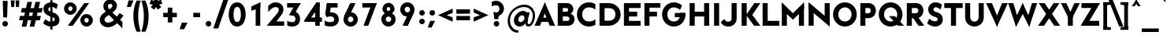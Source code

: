 SplineFontDB: 3.0
FontName: Renner*-Black
FullName: Renner* Black
FamilyName: Renner*-Black
Weight: Black
Copyright: This typeface is licensed under the SIL open font license.
UComments: "2015-9-7: Created with FontForge (http://fontforge.org)"
FontLog: "This is version 1. Font is original (not based on another digital typeface). Inspiration was taken from the American Type Founders +ACIA-Spartan+ACIA, but Renner* is not identical. No updates have been made yet."
Version: 001.000
ItalicAngle: 0
UnderlinePosition: -200
UnderlineWidth: 50
Ascent: 800
Descent: 200
InvalidEm: 0
LayerCount: 2
Layer: 0 0 "Back" 1
Layer: 1 0 "Fore" 0
XUID: [1021 266 -223186452 810138]
FSType: 0
OS2Version: 0
OS2_WeightWidthSlopeOnly: 0
OS2_UseTypoMetrics: 0
CreationTime: 1441634143
ModificationTime: 1452977175
PfmFamily: 17
TTFWeight: 900
TTFWidth: 5
LineGap: 100
VLineGap: 0
OS2TypoAscent: 800
OS2TypoAOffset: 0
OS2TypoDescent: -200
OS2TypoDOffset: 0
OS2TypoLinegap: 100
OS2WinAscent: 900
OS2WinAOffset: 0
OS2WinDescent: 300
OS2WinDOffset: 0
HheadAscent: 900
HheadAOffset: 0
HheadDescent: -200
HheadDOffset: 0
OS2CapHeight: 730
OS2XHeight: 526
OS2Vendor: 'PfEd'
Lookup: 258 0 0 "Book-Pairwise Positioning (kerning) in Latin lookup 0" { "Book-Pairwise Positioning (kerning) in Latin lookup 0-1" [140,0,0] } ['kern' ('DFLT' <'dflt' > 'latn' <'dflt' > ) ]
MarkAttachClasses: 1
DEI: 91125
KernClass2: 11 13 "Book-Pairwise Positioning (kerning) in Latin lookup 0-1"
 3 A L
 7 D O Q G
 7 F V Y W
 7 b e o p
 3 K X
 1 T
 19 a c g h i j m n q u
 3 k x
 7 r v y w
 1 s
 1 A
 7 C G O Q
 1 T
 3 V W
 3 X Y
 11 c d e g o q
 3 i j
 13 a m n p r u z
 1 s
 5 v w y
 1 x
 1 U
 0 {} 0 {} 0 {} 0 {} 0 {} 0 {} 0 {} 0 {} 0 {} 0 {} 0 {} 0 {} 0 {} 0 {} 0 {} -20 {} -50 {} -100 {} 0 {} -20 {} 0 {} 0 {} 0 {} -30 {} 0 {} -20 {} 0 {} -50 {} 0 {} -100 {} -30 {} -70 {} 0 {} 0 {} 0 {} -10 {} 0 {} -20 {} 0 {} 0 {} -100 {} -30 {} 0 {} 0 {} 0 {} -100 {} 0 {} -50 {} -100 {} -50 {} -50 {} 0 {} 0 {} -30 {} 0 {} -100 {} -50 {} -50 {} 0 {} 0 {} 0 {} -10 {} -20 {} -30 {} 0 {} 0 {} 0 {} -50 {} 0 {} 0 {} 0 {} -50 {} 0 {} 0 {} -30 {} -30 {} 0 {} 0 {} 0 {} -100 {} -50 {} 0 {} 0 {} 0 {} -150 {} 0 {} -100 {} -120 {} -50 {} -50 {} 0 {} 0 {} 0 {} 0 {} -100 {} -70 {} 0 {} 0 {} 0 {} 0 {} -10 {} 0 {} 0 {} 0 {} 0 {} 0 {} 0 {} -100 {} -30 {} 0 {} -50 {} 0 {} 0 {} -20 {} 0 {} 0 {} 0 {} 0 {} -100 {} 0 {} -100 {} -30 {} -50 {} -20 {} 0 {} 0 {} -20 {} 0 {} 0 {} 0 {} 0 {} 0 {} -20 {} -100 {} -50 {} -10 {} -10 {} 0 {} 0 {} -10 {} -20 {} -20 {} 0 {}
LangName: 1033 "" "" "" "" "" "" "" "" "" "" "" "" "" "Copyright (c) 2015 (<URL|email>),+AAoA-with Reserved Font Name Renner*.+AAoACgAA-This Font Software is licensed under the SIL Open Font License, Version 1.1.+AAoA-This license is copied below, and is also available with a FAQ at:+AAoA-http://scripts.sil.org/OFL+AAoACgAK------------------------------------------------------------+AAoA-SIL OPEN FONT LICENSE Version 1.1 - 26 February 2007+AAoA------------------------------------------------------------+AAoACgAA-PREAMBLE+AAoA-The goals of the Open Font License (OFL) are to stimulate worldwide+AAoA-development of collaborative font projects, to support the font creation+AAoA-efforts of academic and linguistic communities, and to provide a free and+AAoA-open framework in which fonts may be shared and improved in partnership+AAoA-with others.+AAoACgAA-The OFL allows the licensed fonts to be used, studied, modified and+AAoA-redistributed freely as long as they are not sold by themselves. The+AAoA-fonts, including any derivative works, can be bundled, embedded, +AAoA-redistributed and/or sold with any software provided that any reserved+AAoA-names are not used by derivative works. The fonts and derivatives,+AAoA-however, cannot be released under any other type of license. The+AAoA-requirement for fonts to remain under this license does not apply+AAoA-to any document created using the fonts or their derivatives.+AAoACgAA-DEFINITIONS+AAoAIgAA-Font Software+ACIA refers to the set of files released by the Copyright+AAoA-Holder(s) under this license and clearly marked as such. This may+AAoA-include source files, build scripts and documentation.+AAoACgAi-Reserved Font Name+ACIA refers to any names specified as such after the+AAoA-copyright statement(s).+AAoACgAi-Original Version+ACIA refers to the collection of Font Software components as+AAoA-distributed by the Copyright Holder(s).+AAoACgAi-Modified Version+ACIA refers to any derivative made by adding to, deleting,+AAoA-or substituting -- in part or in whole -- any of the components of the+AAoA-Original Version, by changing formats or by porting the Font Software to a+AAoA-new environment.+AAoACgAi-Author+ACIA refers to any designer, engineer, programmer, technical+AAoA-writer or other person who contributed to the Font Software.+AAoACgAA-PERMISSION & CONDITIONS+AAoA-Permission is hereby granted, free of charge, to any person obtaining+AAoA-a copy of the Font Software, to use, study, copy, merge, embed, modify,+AAoA-redistribute, and sell modified and unmodified copies of the Font+AAoA-Software, subject to the following conditions:+AAoACgAA-1) Neither the Font Software nor any of its individual components,+AAoA-in Original or Modified Versions, may be sold by itself.+AAoACgAA-2) Original or Modified Versions of the Font Software may be bundled,+AAoA-redistributed and/or sold with any software, provided that each copy+AAoA-contains the above copyright notice and this license. These can be+AAoA-included either as stand-alone text files, human-readable headers or+AAoA-in the appropriate machine-readable metadata fields within text or+AAoA-binary files as long as those fields can be easily viewed by the user.+AAoACgAA-3) No Modified Version of the Font Software may use the Reserved Font+AAoA-Name(s) unless explicit written permission is granted by the corresponding+AAoA-Copyright Holder. This restriction only applies to the primary font name as+AAoA-presented to the users.+AAoACgAA-4) The name(s) of the Copyright Holder(s) or the Author(s) of the Font+AAoA-Software shall not be used to promote, endorse or advertise any+AAoA-Modified Version, except to acknowledge the contribution(s) of the+AAoA-Copyright Holder(s) and the Author(s) or with their explicit written+AAoA-permission.+AAoACgAA-5) The Font Software, modified or unmodified, in part or in whole,+AAoA-must be distributed entirely under this license, and must not be+AAoA-distributed under any other license. The requirement for fonts to+AAoA-remain under this license does not apply to any document created+AAoA-using the Font Software.+AAoACgAA-TERMINATION+AAoA-This license becomes null and void if any of the above conditions are+AAoA-not met.+AAoACgAA-DISCLAIMER+AAoA-THE FONT SOFTWARE IS PROVIDED +ACIA-AS IS+ACIA, WITHOUT WARRANTY OF ANY KIND,+AAoA-EXPRESS OR IMPLIED, INCLUDING BUT NOT LIMITED TO ANY WARRANTIES OF+AAoA-MERCHANTABILITY, FITNESS FOR A PARTICULAR PURPOSE AND NONINFRINGEMENT+AAoA-OF COPYRIGHT, PATENT, TRADEMARK, OR OTHER RIGHT. IN NO EVENT SHALL THE+AAoA-COPYRIGHT HOLDER BE LIABLE FOR ANY CLAIM, DAMAGES OR OTHER LIABILITY,+AAoA-INCLUDING ANY GENERAL, SPECIAL, INDIRECT, INCIDENTAL, OR CONSEQUENTIAL+AAoA-DAMAGES, WHETHER IN AN ACTION OF CONTRACT, TORT OR OTHERWISE, ARISING+AAoA-FROM, OUT OF THE USE OR INABILITY TO USE THE FONT SOFTWARE OR FROM+AAoA-OTHER DEALINGS IN THE FONT SOFTWARE." "http://scripts.sil.org/OFL" "" "Renner*"
Encoding: ISO8859-1
UnicodeInterp: none
NameList: AGL For New Fonts
DisplaySize: -48
AntiAlias: 1
FitToEm: 0
WinInfo: 64 16 4
BeginPrivate: 0
EndPrivate
Grid
-261.999938965 1300 m 0
 -261.999938965 -700 l 1024
EndSplineSet
TeXData: 1 0 0 524288 262144 174762 461373 1048576 174762 783286 444596 497025 792723 393216 433062 380633 303038 157286 324010 404750 52429 2506097 1059062 262144
BeginChars: 260 187

StartChar: I
Encoding: 73 73 0
Width: 321
VWidth: 0
Flags: HW
HStem: 0 21G<80 241> 710 20G<80 241>
VStem: 80 161<0 730>
LayerCount: 2
Fore
SplineSet
80 0 m 1
 80 730 l 1
 241 730 l 5
 241 0 l 5
 80 0 l 1
EndSplineSet
EndChar

StartChar: t
Encoding: 116 116 1
Width: 367
VWidth: 0
Flags: HW
HStem: 0 21G<100 261> 395 131<10 351>
VStem: 100 161<0 700>
LayerCount: 2
Fore
SplineSet
10 395 m 1
 10 526 l 1
 351 526 l 1
 351 395 l 1
 10 395 l 1
100 0 m 1
 100 700 l 1
 261 700 l 1
 261 0 l 1
 100 0 l 1
EndSplineSet
EndChar

StartChar: l
Encoding: 108 108 2
Width: 345
VWidth: 0
Flags: HW
HStem: 0 21G<70 231> 874 20G<70 231>
VStem: 70 161<0 894>
LayerCount: 2
Fore
SplineSet
70 0 m 1
 70 894 l 5
 231 894 l 5
 231 0 l 1
 70 0 l 1
EndSplineSet
EndChar

StartChar: i
Encoding: 105 105 3
Width: 380
VWidth: 0
Flags: HW
HStem: 0 21G<88 248> 506 20G<88 248> 617 195<106.932 227.835>
VStem: 70 196<654.548 775.068> 88 160<0 526>
LayerCount: 2
Fore
SplineSet
70 715 m 4xf0
 70 769 113 812 167 812 c 4
 221 812 266 769 266 715 c 4
 266 661 221 617 167 617 c 4
 113 617 70 661 70 715 c 4xf0
88 0 m 1xe8
 88 526 l 1
 248 526 l 1
 248 0 l 1
 88 0 l 1xe8
EndSplineSet
EndChar

StartChar: o
Encoding: 111 111 4
Width: 629
VWidth: 0
Flags: HW
HStem: -12 156<242.426 367.574> 382 156<242.426 367.574>
VStem: 30 161<194.496 331.504> 419 161<194.496 331.504>
LayerCount: 2
Fore
SplineSet
191 263 m 4
 191 198 243 144 305 144 c 4
 367 144 419 198 419 263 c 4
 419 328 367 382 305 382 c 4
 243 382 191 328 191 263 c 4
30 263 m 4
 30 414 154 538 305 538 c 4
 456 538 580 414 580 263 c 4
 580 112 456 -12 305 -12 c 4
 154 -12 30 112 30 263 c 4
EndSplineSet
EndChar

StartChar: space
Encoding: 32 32 5
Width: 324
VWidth: 0
Flags: W
LayerCount: 2
EndChar

StartChar: H
Encoding: 72 72 6
Width: 781
VWidth: 0
Flags: HW
HStem: 0 21G<80 241 540 701> 297 153<204 561> 710 20G<80 241 540 701>
VStem: 80 161<0 297 450 730> 204 37<297 450> 540 161<0 297 450 730> 540 21<297 450>
LayerCount: 2
Fore
SplineSet
204 297 m 1xea
 204 450 l 5
 561 450 l 5
 561 297 l 1
 204 297 l 1xea
540 0 m 1xe4
 540 730 l 1
 701 730 l 1
 701 0 l 1
 540 0 l 1xe4
80 0 m 1xf0
 80 730 l 1
 241 730 l 1
 241 0 l 1
 80 0 l 1xf0
EndSplineSet
EndChar

StartChar: E
Encoding: 69 69 7
Width: 650
VWidth: 0
Flags: W
HStem: 0 156<221 600> 297 153<221 491> 574 156<221 600>
VStem: 221 10<0 156 297 450 574 730>
LayerCount: 2
Fore
SplineSet
221 0 m 1
 221 156 l 5
 600 156 l 5
 600 0 l 1
 221 0 l 1
221 574 m 1
 221 730 l 1
 600 730 l 1
 600 574 l 1
 221 574 l 1
221 297 m 1
 221 450 l 1
 491 450 l 1
 491 297 l 1
 221 297 l 1
70 0 m 1
 70 730 l 1
 231 730 l 1
 231 0 l 1
 70 0 l 1
EndSplineSet
EndChar

StartChar: F
Encoding: 70 70 8
Width: 628
VWidth: 0
Flags: W
HStem: 0 21G<70 231> 297 153<221 470> 585 145<221 578>
VStem: 70 161<0 297 450 585> 221 10<297 450 585 730>
LayerCount: 2
Fore
SplineSet
221 585 m 1xe8
 221 730 l 1
 578 730 l 1
 578 585 l 1
 221 585 l 1xe8
221 297 m 5
 221 450 l 1
 470 450 l 1
 470 297 l 5
 221 297 l 5
70 0 m 1xf0
 70 730 l 1xf0
 231 730 l 1xe8
 231 0 l 1
 70 0 l 1xf0
EndSplineSet
EndChar

StartChar: M
Encoding: 77 77 9
Width: 862
VWidth: 0
Flags: HW
HStem: 0 21G<80 241 621 782> 737 20G<80 100.125 761.875 782>
VStem: 80 161<0 530> 621 161<0 570>
LayerCount: 2
Fore
SplineSet
431 198 m 1
 399 373 l 1
 782 757 l 1
 782 530 l 1
 431 198 l 1
782 0 m 1
 621 0 l 1
 621 570 l 5
 782 730 l 1
 782 0 l 1
431 198 m 1
 80 530 l 1
 80 757 l 1
 464 373 l 1
 431 198 l 1
80 0 m 1
 80 730 l 1
 241 570 l 5
 241 0 l 1
 80 0 l 1
EndSplineSet
EndChar

StartChar: N
Encoding: 78 78 10
Width: 830
VWidth: 0
Flags: HW
HStem: 0 21G<80 241 725.231 750> 730 7G<80 104.769 589 750>
VStem: 80 161<0 547> 589 161<130 730>
LayerCount: 2
Fore
SplineSet
750 -27 m 1
 80 547 l 1
 80 757 l 1
 750 183 l 5
 750 -27 l 1
589 130 m 1
 589 730 l 1
 750 730 l 1
 750 0 l 1
 589 130 l 1
80 0 m 1
 80 730 l 1
 241 600 l 1
 241 0 l 1
 80 0 l 1
EndSplineSet
EndChar

StartChar: O
Encoding: 79 79 11
Width: 813
VWidth: 0
Flags: HW
HStem: -11 161<313.746 500.221> 581 161<318.718 495.255>
VStem: 30 167<271.732 460.139> 617 166<271.732 460.139>
LayerCount: 2
Fore
SplineSet
197 366 m 4
 197 245 288 150 407 150 c 4
 526 150 617 245 617 366 c 4
 617 487 524 581 407 581 c 4
 290 581 197 487 197 366 c 4
30 366 m 0
 30 574 199 742 407 742 c 0
 615 742 783 574 783 366 c 0
 783 158 615 -11 407 -11 c 0
 199 -11 30 158 30 366 c 0
EndSplineSet
EndChar

StartChar: T
Encoding: 84 84 12
Width: 603
VWidth: 0
Flags: HW
HStem: 0 21G<221 382> 574 156<10 221 382 593> 574 80<221 382>
VStem: 221 161<0 654>
LayerCount: 2
Fore
SplineSet
10 574 m 1xd0
 10 730 l 1
 593 730 l 5
 593 574 l 5
 10 574 l 1xd0
221 0 m 1
 221 654 l 1
 382 654 l 5xb0
 382 0 l 5
 221 0 l 1
EndSplineSet
EndChar

StartChar: A
Encoding: 65 65 13
Width: 672
VWidth: 0
Flags: W
HStem: 0 21G<10 188.808 483.176 662> 126 135<188 475> 737 20G<327.387 344.613>
LayerCount: 2
Fore
SplineSet
10 0 m 1
 336 757 l 1
 393 543 l 1
 181 0 l 1
 10 0 l 1
188 126 m 5
 188 261 l 1
 475 261 l 1
 545 126 l 5
 188 126 l 5
491 0 m 1
 277 547 l 1
 336 757 l 1
 662 0 l 1
 491 0 l 1
EndSplineSet
EndChar

StartChar: c
Encoding: 99 99 14
Width: 500
VWidth: 0
Flags: HW
HStem: -12 156<247.426 396.646> 382 156<247.426 394.925>
VStem: 35 161<194.496 331.504>
LayerCount: 2
Fore
SplineSet
196 263 m 4
 196 198 248 144 310 144 c 4
 351 144 396 156 424 189 c 5
 424 7 l 5
 388 -5 349 -12 310 -12 c 4
 159 -12 35 112 35 263 c 4
 35 414 159 538 310 538 c 4
 349 538 388 531 424 519 c 5
 424 336 l 5
 396 369 351 382 310 382 c 4
 248 382 196 328 196 263 c 4
EndSplineSet
EndChar

StartChar: C
Encoding: 67 67 15
Width: 665
VWidth: 0
Flags: HW
HStem: -11 161<312.438 531.484> 581 161<312.438 531.484>
VStem: 30 167<268.283 463.579>
LayerCount: 2
Fore
SplineSet
197 366 m 4
 197 240 282 150 407 150 c 4
 484 150 558 173 615 217 c 1
 615 47 l 1
 552 10 481 -11 407 -11 c 0
 199 -11 30 158 30 366 c 0
 30 574 199 742 407 742 c 0
 481 742 552 721 615 684 c 1
 615 514 l 1
 558 558 484 581 407 581 c 4
 282 581 197 492 197 366 c 4
EndSplineSet
EndChar

StartChar: G
Encoding: 71 71 16
Width: 822
VWidth: 0
Flags: HW
HStem: -11 161<312.656 499.889> 282 134<434 605 606 751> 581 161<312.656 510.927>
VStem: 30 167<268.283 463.579>
LayerCount: 2
Fore
SplineSet
434 282 m 1
 434 416 l 1
 761 416 l 1
 751 282 l 1
 434 282 l 1
197 366 m 4
 197 240 283 150 407 150 c 4
 531 150 606 240 606 366 c 4
 606 372 605 410 605 416 c 1
 771 416 l 5
 772 400 772 372 772 366 c 0
 772 158 615 -11 407 -11 c 0
 199 -11 30 158 30 366 c 0
 30 574 199 742 407 742 c 0
 507 742 598 703 665 639 c 1
 598 504 l 1
 547 552 473 581 407 581 c 4
 283 581 197 492 197 366 c 4
EndSplineSet
EndChar

StartChar: J
Encoding: 74 74 17
Width: 552
VWidth: 0
Flags: HW
HStem: -11 156<129.861 281.406> 710 20G<311 472>
VStem: 311 161<176.264 730>
LayerCount: 2
Fore
SplineSet
311 249 m 1
 311 730 l 1
 472 730 l 1
 472 249 l 1
 311 249 l 1
311 249 m 5
 472 249 l 1
 472 101 366 -11 202 -11 c 0
 74 -11 -4 54 -30 134 c 1
 80 229 l 5
 105 184 132 145 202 145 c 4
 287 145 311 183 311 249 c 5
EndSplineSet
EndChar

StartChar: b
Encoding: 98 98 18
Width: 688
VWidth: 0
Flags: HW
HStem: -12 156<288.794 407.794> 0 21G<70 231> 382 156<288.794 407.794> 874 20G<70 231>
VStem: 70 161<263 894> 175 56<112 414> 459 161<194.496 331.504>
LayerCount: 2
Fore
SplineSet
231 263 m 0xba
 231 198 283 144 345 144 c 0
 407 144 459 198 459 263 c 0
 459 328 407 382 345 382 c 0
 283 382 231 328 231 263 c 0xba
70 0 m 1x7a
 70 894 l 5
 231 894 l 5x7a
 231 0 l 1x76
 70 0 l 1x7a
175 263 m 0xb6
 175 414 240 538 380 538 c 0
 496 538 620 414 620 263 c 0
 620 112 496 -12 380 -12 c 0
 240 -12 175 112 175 263 c 0xb6
EndSplineSet
EndChar

StartChar: u
Encoding: 117 117 19
Width: 721
VWidth: 0
Flags: HW
HStem: -12 156<263.827 400.901> 0 21G<446 607> 506 20G<70 231 446 607>
VStem: 70 161<178.503 526> 446 161<263 526> 446 44<141 263>
LayerCount: 2
Fore
SplineSet
607 526 m 1x78
 607 0 l 1x78
 446 0 l 1x74
 446 526 l 1
 607 526 l 1x78
231 203 m 1
 70 203 l 1
 70 526 l 1
 231 526 l 1
 231 203 l 1
231 227 m 1
 231 189 263 144 333 144 c 0
 420 144 446 196 446 263 c 1xb8
 490 263 l 1
 490 141 479 -12 309 -12 c 0xb4
 145 -12 70 69 70 203 c 1
 231 227 l 1
EndSplineSet
EndChar

StartChar: d
Encoding: 100 100 20
Width: 688
VWidth: 0
Flags: HW
HStem: -12 156<246.715 364.582> 0 21G<424 585> 382 156<246.715 364.582> 874 20G<424 585>
VStem: 35 161<194.496 331.504> 424 161<263 894> 424 56<112 414>
LayerCount: 2
Fore
SplineSet
424 263 m 0xbc
 424 328 372 382 310 382 c 0
 248 382 196 328 196 263 c 0
 196 198 248 144 310 144 c 0
 372 144 424 198 424 263 c 0xbc
585 0 m 1x7c
 424 0 l 1x7a
 424 894 l 5
 585 894 l 5
 585 0 l 1x7c
480 263 m 0
 480 112 414 -12 274 -12 c 0xba
 158 -12 35 112 35 263 c 0
 35 414 158 538 274 538 c 0
 414 538 480 414 480 263 c 0
EndSplineSet
EndChar

StartChar: e
Encoding: 101 101 21
Width: 630
VWidth: 0
Flags: HW
HStem: -12 156<233.295 398.977> 221 102<88 410 411 520> 239 24<35.125 160.625> 382 156<241.255 372.921>
VStem: 88 108<254.375 323> 411 109<221 323>
LayerCount: 2
Fore
SplineSet
196 263 m 1xbc
 196 185 228 144 310 144 c 0
 385 144 420 181 420 181 c 1
 526 75 l 1
 469 22 390 -12 310 -12 c 0
 159 -12 35 112 35 263 c 1
 196 263 l 1xbc
35 263 m 0
 35 414 159 538 310 538 c 0
 461 538 573 414 573 263 c 0xbc
 573 243 569 221 569 221 c 1
 410 221 l 1xdc
 411 229 411 255 411 263 c 0
 411 330 380 382 310 382 c 0
 240 382 196 330 196 263 c 0
 196 255 125 247 126 239 c 1
 37 239 l 5
 36 247 35 255 35 263 c 0
88 221 m 1xdc
 88 323 l 1
 520 323 l 1
 520 221 l 1
 88 221 l 1xdc
EndSplineSet
EndChar

StartChar: a
Encoding: 97 97 22
Width: 602
VWidth: 0
Flags: HW
HStem: -12 144<185.459 297.312> 0 21G<343 504> 209 114<182.725 408> 395 143<150.503 316.846>
VStem: 20 156<144.225 202.861> 87 156<395 505.296> 343 161<191 209 323 370.957> 343 65<209 323> 343 37<111 191>
LayerCount: 2
Fore
SplineSet
248 209 m 1x31
 248 323 l 1
 408 323 l 1
 408 209 l 1
 248 209 l 1x31
176 174 m 1x38
 20 174 l 1
 20 283 114 323 248 323 c 1
 248 209 l 1
 199 209 176 202 176 174 c 1x38
176 174 m 1
 176 146 211 132 236 132 c 5
 224 -12 l 1xb8
 102 -12 20 65 20 174 c 1
 176 174 l 1
343 216 m 1xb1
 380 191 l 1xb080
 380 111 340 -12 224 -12 c 1
 236 132 l 5
 285 132 343 164 343 216 c 1xb1
243 395 m 1x34
 187 395 128 368 87 336 c 1
 87 502 l 1
 135 526 189 538 243 538 c 1
 243 395 l 1x34
343 335 m 1x72
 504 335 l 1
 504 0 l 1x72
 343 0 l 1x7080
 343 335 l 1x72
243 395 m 5x36
 243 538 l 1
 377 538 504 469 504 335 c 1
 343 335 l 5
 343 360 306 395 243 395 c 5x36
EndSplineSet
EndChar

StartChar: h
Encoding: 104 104 23
Width: 745
VWidth: 0
Flags: HW
HStem: 0 21G<70 231 470 631> 382 156<287.088 438.171> 874 20G<70 231>
VStem: 70 161<0 894> 187 44<263 385> 470 161<0 350.335>
LayerCount: 2
Fore
SplineSet
470 298 m 1xe4
 631 311 l 1
 631 0 l 1
 470 0 l 1
 470 298 l 1xe4
70 0 m 1xf4
 70 894 l 5
 231 894 l 5
 231 0 l 1
 70 0 l 1xf4
470 298 m 1
 470 347 431 382 368 382 c 0
 286 382 231 354 231 263 c 1xf4
 187 263 l 1xec
 187 385 210 538 380 538 c 0
 520 538 631 457 631 311 c 1
 470 298 l 1
EndSplineSet
EndChar

StartChar: m
Encoding: 109 109 24
Width: 1052
VWidth: 0
Flags: HW
HStem: 0 21G<70 221 417 579 776 938> 382 156<269.679 392.964 617.728 745.926> 506 20G<70 221>
VStem: 70 151<0 526> 176 45<263 385> 417 162<0 341> 499 67<323 385> 776 162<0 352.713>
LayerCount: 2
Fore
SplineSet
776 323 m 5x81
 938 323 l 1
 938 0 l 1
 776 0 l 1
 776 323 l 5x81
776 298 m 1
 776 336 747 382 686 382 c 0
 619 382 579 341 579 263 c 1xc5
 499 263 l 1
 499 385 543 538 692 538 c 0xc3
 836 538 938 457 938 323 c 1
 776 298 l 1
70 0 m 1xb1
 70 526 l 1
 221 526 l 1
 221 0 l 1
 70 0 l 1xb1
417 323 m 1x85
 579 323 l 1
 579 0 l 1
 417 0 l 1
 417 323 l 1x85
417 311 m 1
 417 349 389 382 328 382 c 0
 250 382 221 341 221 263 c 1xd5
 176 263 l 1
 176 385 203 538 352 538 c 0
 496 538 566 457 566 323 c 1xcb
 417 311 l 1
EndSplineSet
EndChar

StartChar: n
Encoding: 110 110 25
Width: 722
VWidth: 0
Flags: HW
HStem: 0 21G<70 231 446 608> 382 156<276.462 413.482> 506 20G<70 231>
VStem: 70 161<0 526> 187 44<263 385> 446 162<0 347.497>
LayerCount: 2
Fore
SplineSet
70 0 m 5xb4
 70 526 l 5
 231 526 l 5
 231 0 l 5
 70 0 l 5xb4
446 323 m 5
 608 323 l 5
 608 0 l 5
 446 0 l 5
 446 323 l 5
446 298 m 5
 446 336 415 382 345 382 c 4
 258 382 231 330 231 263 c 5xd4
 187 263 l 5
 187 385 198 538 368 538 c 4xcc
 532 538 608 457 608 323 c 5
 446 298 l 5
EndSplineSet
EndChar

StartChar: y
Encoding: 121 121 26
Width: 566
VWidth: 0
Flags: HW
HStem: 506 20G<0 186.429 380.587 566>
LayerCount: 2
Fore
SplineSet
47 -287 m 1
 389 526 l 1
 566 526 l 1
 223 -287 l 1
 47 -287 l 1
204 48 m 1
 0 526 l 1
 178 526 l 5
 355 106 l 5
 204 48 l 1
EndSplineSet
EndChar

StartChar: q
Encoding: 113 113 27
Width: 683
VWidth: 0
Flags: HW
HStem: -12 156<242.215 359.966> 382 156<242.215 359.966> 506 20G<419 581>
VStem: 30 162<194.496 331.504> 419 162<-275 526> 419 56<112 414>
LayerCount: 2
Fore
SplineSet
419 263 m 0xd8
 419 328 368 382 306 382 c 0
 244 382 192 328 192 263 c 0
 192 198 244 144 306 144 c 0
 368 144 419 198 419 263 c 0xd8
581 526 m 1xb8
 581 -275 l 1
 419 -275 l 1
 419 526 l 1
 581 526 l 1xb8
475 263 m 0xd4
 475 112 409 -12 269 -12 c 0
 153 -12 30 112 30 263 c 0
 30 414 153 538 269 538 c 0
 409 538 475 414 475 263 c 0xd4
EndSplineSet
EndChar

StartChar: p
Encoding: 112 112 28
Width: 682
VWidth: 0
Flags: HW
HStem: -12 156<288.794 407.794> 382 156<288.794 407.794> 506 20G<70 231>
VStem: 70 161<-275 526> 175 56<112 414> 459 161<194.496 331.504>
LayerCount: 2
Fore
SplineSet
231 263 m 0xd4
 231 198 283 144 345 144 c 0
 407 144 459 198 459 263 c 0
 459 328 407 382 345 382 c 0
 283 382 231 328 231 263 c 0xd4
70 526 m 1xb4
 231 526 l 1
 231 -275 l 1
 70 -275 l 1
 70 526 l 1xb4
175 263 m 0xcc
 175 414 240 538 380 538 c 0
 496 538 620 414 620 263 c 0
 620 112 496 -12 380 -12 c 0
 240 -12 175 112 175 263 c 0xcc
EndSplineSet
EndChar

StartChar: j
Encoding: 106 106 29
Width: 319
VWidth: 0
Flags: HW
HStem: -239 155<-53.4326 60.0654> -20 20G<73 140.5> 506 20G<73 235> 617 195<94.548 215.068>
VStem: -76 90<-147.824 -84> 57 195<654.548 775.068> 73 162<-72.2275 526>
LayerCount: 2
Fore
SplineSet
57 715 m 0xfc
 57 769 101 812 155 812 c 0
 209 812 252 769 252 715 c 0
 252 661 209 617 155 617 c 0
 101 617 57 661 57 715 c 0xfc
14 -84 m 5
 31 -239 l 1
 -35 -239 -76 -202 -76 -202 c 1
 -76 -55 l 5
 -76 -55 -42 -84 14 -84 c 5
14 -84 m 5
 59 -84 73 -61 73 0 c 5
 235 -48 l 1xfa
 235 -182 135 -239 31 -239 c 1
 14 -84 l 5
73 -24 m 5
 73 526 l 1
 235 526 l 1
 235 -48 l 1
 73 -24 l 5
EndSplineSet
EndChar

StartChar: L
Encoding: 76 76 30
Width: 611
VWidth: 0
Flags: W
HStem: 0 156<222 601> 710 20G<70 232>
VStem: 70 162<156 730> 222 10<0 156>
LayerCount: 2
Fore
SplineSet
222 0 m 1xd0
 222 156 l 5
 601 156 l 5
 601 0 l 1
 222 0 l 1xd0
70 0 m 1xe0
 70 730 l 1
 232 730 l 1xe0
 232 0 l 1xd0
 70 0 l 1xe0
EndSplineSet
EndChar

StartChar: D
Encoding: 68 68 31
Width: 781
VWidth: 0
Flags: W
HStem: 0 161<221 468.055> 569 161<221 468.055>
VStem: 70 295<0 161 569 730> 221 10<0 161 569 730> 575 166<263.846 467.863>
LayerCount: 2
Fore
SplineSet
221 730 m 1xd8
 365 730 l 1
 365 569 l 1xe8
 221 569 l 1
 221 730 l 1xd8
221 0 m 1xd8
 221 161 l 1xd8
 365 161 l 1
 365 0 l 1xe8
 221 0 l 1xd8
70 0 m 1xe8
 70 730 l 1xe8
 231 730 l 1
 231 0 l 1xd8
 70 0 l 1xe8
365 569 m 1
 365 730 l 1
 573 730 741 574 741 366 c 0
 741 158 573 0 365 0 c 1
 365 161 l 1
 496 161 575 233 575 366 c 4
 575 499 496 569 365 569 c 1
EndSplineSet
EndChar

StartChar: R
Encoding: 82 82 32
Width: 663
VWidth: 0
Flags: W
HStem: 0 21G<70 231 428.111 623> 239 156<194 217 352 394> 239 85<217 398> 574 156<210 411.676>
VStem: 70 161<0 239 395 574> 194 37<239 395> 210 21<574 730> 435 161<424.196 550.857>
LayerCount: 2
Fore
SplineSet
362 730 m 1xd1
 500 730 596 633 596 485 c 0
 596 337 500 239 362 239 c 1
 352 395 l 1
 394 395 435 427 435 485 c 0
 435 543 405 574 352 574 c 1
 362 730 l 1xd1
194 239 m 1xd5
 194 395 l 1
 352 395 l 1
 362 239 l 1
 194 239 l 1xd5
210 574 m 1x93
 210 730 l 1
 362 730 l 1
 352 574 l 1
 210 574 l 1x93
442 0 m 5
 217 324 l 5
 398 324 l 1xb1
 623 0 l 1
 442 0 l 5
70 0 m 1x99
 70 730 l 1x99
 231 730 l 1x93
 231 0 l 1
 70 0 l 1x99
EndSplineSet
EndChar

StartChar: V
Encoding: 86 86 33
Width: 712
VWidth: 0
Flags: W
HStem: 710 20G<10 205.934 507.059 702>
LayerCount: 2
Fore
SplineSet
702 730 m 1
 356 -27 l 1
 301 191 l 1
 515 730 l 1
 702 730 l 1
198 730 m 1
 413 188 l 5
 356 -27 l 1
 10 730 l 1
 198 730 l 1
EndSplineSet
EndChar

StartChar: f
Encoding: 102 102 34
Width: 413
VWidth: 0
Flags: HW
HStem: 0 21G<110 271> 370 156<20 396> 751 155<288.761 397.797>
VStem: 110 161<0 733.338>
LayerCount: 2
Fore
SplineSet
20 370 m 1
 20 526 l 1
 396 526 l 1
 396 370 l 1
 20 370 l 1
110 0 m 1
 110 715 l 5
 271 667 l 5
 271 0 l 1
 110 0 l 1
331 751 m 5
 313 906 l 5
 379 906 420 870 420 870 c 5
 420 723 l 5
 420 723 387 751 331 751 c 5
331 751 m 5
 286 751 271 716 271 667 c 5
 110 715 l 5
 110 849 209 906 313 906 c 5
 331 751 l 5
EndSplineSet
EndChar

StartChar: r
Encoding: 114 114 35
Width: 493
VWidth: 0
Flags: HW
HStem: 0 21G<70 231> 382 156<264.366 403.234> 506 20G<70 231>
VStem: 70 161<0 526> 204 27<287 409>
LayerCount: 2
Fore
SplineSet
471 479 m 1xc8
 423 337 l 1
 423 337 405 382 333 382 c 0
 258 382 231 342 231 239 c 1xd0
 204 287 l 5
 204 409 211 538 333 538 c 0
 432 538 471 479 471 479 c 1xc8
231 526 m 1xb0
 231 0 l 1
 70 0 l 1
 70 526 l 1
 231 526 l 1xb0
EndSplineSet
EndChar

StartChar: g
Encoding: 103 103 36
Width: 670
VWidth: 0
Flags: HW
HStem: -287 155<224.037 367.059> -32 20G<407 568> -12 21G<407 568> 24 155<235.661 359.755> 382 156<234.591 362.038> 506 20G<407 568>
VStem: 30 161<221.026 340.805> 407 161<-92.7552 -12 281 526> 407 55<135 428>
LayerCount: 2
Fore
SplineSet
407 281 m 0x9b
 407 341 355 382 305 382 c 0
 243 382 191 341 191 281 c 0
 191 221 243 179 305 179 c 0
 355 179 407 221 407 281 c 0x9b
462 281 m 0x9a80
 462 135 409 24 269 24 c 0
 153 24 30 135 30 281 c 0
 30 427 153 538 269 538 c 0
 409 538 462 428 462 281 c 0x9a80
407 -12 m 1xd3
 568 -12 l 1
 568 -163 474 -287 293 -287 c 0
 152 -287 71 -215 42 -127 c 1
 176 -51 l 1
 197 -101 240 -132 293 -132 c 0
 386 -132 407 -73 407 -12 c 1xd3
568 -12 m 1
 407 -12 l 1
 407 526 l 1
 568 526 l 1xd7
 568 -12 l 1
EndSplineSet
EndChar

StartChar: period
Encoding: 46 46 37
Width: 328
VWidth: 0
Flags: W
HStem: -11 178<106.248 222.182>
VStem: 76 177<19.8185 136.182>
LayerCount: 2
Fore
SplineSet
76 78 m 4
 76 127 115 167 164 167 c 4
 213 167 253 127 253 78 c 4
 253 29 213 -11 164 -11 c 4
 115 -11 76 29 76 78 c 4
EndSplineSet
EndChar

StartChar: s
Encoding: 115 115 38
Width: 510
VWidth: 0
Flags: HW
HStem: -12 155<169.082 332.094> 386 152<173.67 336.562>
LayerCount: 2
Fore
SplineSet
42 364 m 5
 42 468 141 538 257 538 c 0
 347 538 431 477 431 477 c 1
 377 334 l 1
 377 334 332 386 251 386 c 0
 218 386 205 380 205 367 c 1
 42 364 l 5
461 157 m 1
 461 29 367 -12 251 -12 c 0
 113 -12 30 84 30 84 c 1
 100 216 l 1
 100 216 171 143 245 143 c 0
 287 143 300 150 300 162 c 1
 461 157 l 1
240 190 m 0
 163 198 42 246 42 364 c 5
 205 367 l 1
 205 354 217 345 259 338 c 0
 344 324 461 280 461 157 c 1
 300 162 l 1
 300 179 293 184 240 190 c 0
EndSplineSet
EndChar

StartChar: k
Encoding: 107 107 39
Width: 599
VWidth: 0
Flags: HW
HStem: 0 21G<70 231 355.108 577> 506 20G<337.113 553> 874 20G<70 231>
VStem: 70 161<0 894>
LayerCount: 2
Fore
SplineSet
368 0 m 1
 183 287 l 1
 391 287 l 1
 577 0 l 1
 368 0 l 1
196 287 m 1
 350 526 l 1
 553 526 l 1
 391 287 l 1
 196 287 l 1
70 0 m 1
 70 894 l 5
 231 894 l 5
 231 0 l 1
 70 0 l 1
EndSplineSet
EndChar

StartChar: v
Encoding: 118 118 40
Width: 559
VWidth: 0
Flags: HW
HStem: 506 20G<5 191.571 368.393 554>
LayerCount: 2
Fore
SplineSet
280 -30 m 1
 252 124 l 1
 204 124 l 1
 377 526 l 5
 554 526 l 1
 280 -30 l 1
280 -30 m 1
 5 526 l 1
 183 526 l 1
 354 127 l 1
 307 127 l 1
 280 -30 l 1
EndSplineSet
EndChar

StartChar: w
Encoding: 119 119 41
Width: 877
VWidth: 0
Flags: HW
HStem: 506 20G<10 195.657 424.048 447.866 675.381 861>
LayerCount: 2
Fore
SplineSet
628 -30 m 1
 600 113 l 1
 531 127 l 1
 683 526 l 1
 861 526 l 1
 628 -30 l 1
628 -30 m 1
 354 412 l 1
 395 454 l 1
 436 556 l 1
 684 138 l 1
 655 91 l 1
 628 -30 l 1
243 -30 m 1
 227 88 l 1
 185 136 l 1
 436 556 l 1
 470 442 l 1
 512 400 l 5
 243 -30 l 1
243 -30 m 1
 10 526 l 1
 188 526 l 1
 340 129 l 1
 270 115 l 1
 243 -30 l 1
EndSplineSet
EndChar

StartChar: W
Encoding: 87 87 42
Width: 942
VWidth: 0
Flags: W
HStem: 710 20G<10 181.968 461.752 480.27 760.071 932>
LayerCount: 2
Fore
SplineSet
471 730 m 1
 725 182 l 1
 682 -27 l 1
 405 515 l 1
 471 730 l 1
932 730 m 1
 682 -27 l 1
 600 170 l 1
 766 730 l 1
 932 730 l 1
176 730 m 1
 344 167 l 1
 260 -27 l 1
 10 730 l 1
 176 730 l 1
542 512 m 1
 260 -27 l 1
 219 185 l 5
 471 730 l 1
 542 512 l 1
EndSplineSet
EndChar

StartChar: x
Encoding: 120 120 43
Width: 578
VWidth: 0
Flags: HW
HStem: 0 21G<0 204.599 363.445 578> 506 20G<0 214.847 363.445 578>
LayerCount: 2
Fore
SplineSet
290 137 m 1
 190 0 l 1
 0 0 l 1
 186 263 l 1
 0 526 l 1
 202 526 l 1
 290 389 l 1
 376 526 l 1
 578 526 l 1
 393 263 l 1
 578 0 l 1
 376 0 l 1
 290 137 l 1
EndSplineSet
EndChar

StartChar: z
Encoding: 122 122 44
Width: 504
VWidth: 0
Flags: HW
HStem: 0 156<99 458> 370 156<39 399>
LayerCount: 2
Fore
SplineSet
39 370 m 1
 39 526 l 1
 458 526 l 1
 399 370 l 1
 39 370 l 1
39 0 m 1
 99 156 l 1
 458 156 l 1
 458 0 l 1
 39 0 l 1
10 0 m 1
 310 526 l 1
 488 526 l 1
 187 0 l 5
 10 0 l 1
EndSplineSet
EndChar

StartChar: P
Encoding: 80 80 45
Width: 614
VWidth: 0
Flags: W
HStem: 0 21G<70 231> 239 156<194 378> 574 156<210 378.719>
VStem: 70 161<0 239 395 574> 194 37<239 395> 210 21<574 730> 403 161<420.715 549.038>
LayerCount: 2
Fore
SplineSet
329 730 m 1xe2
 467 730 564 628 564 485 c 0
 564 342 467 239 329 239 c 1
 317 395 l 5
 365 395 403 421 403 485 c 0
 403 549 365 574 317 574 c 5
 329 730 l 1xe2
194 239 m 1xea
 194 395 l 1
 317 395 l 5
 329 239 l 1
 194 239 l 1xea
70 0 m 1xf2
 70 730 l 1xf2
 231 730 l 1xe6
 231 0 l 1
 70 0 l 1xf2
210 574 m 1xe6
 210 730 l 1
 329 730 l 1
 317 574 l 5
 210 574 l 1xe6
EndSplineSet
EndChar

StartChar: exclam
Encoding: 33 33 46
Width: 328
VWidth: 0
Flags: W
HStem: -11 178<106.248 222.182>
VStem: 76 177<19.8185 136.182> 87 155<579.125 811> 103 123<281 512.875>
LayerCount: 2
Fore
SplineSet
76 78 m 4xc0
 76 127 115 167 164 167 c 4
 213 167 253 127 253 78 c 4
 253 29 213 -11 164 -11 c 4
 115 -11 76 29 76 78 c 4xc0
103 281 m 5x90
 87 811 l 5
 242 811 l 5xa0
 226 281 l 5
 103 281 l 5x90
EndSplineSet
EndChar

StartChar: B
Encoding: 66 66 47
Width: 654
VWidth: 0
Flags: W
HStem: 0 156<221 426.274> 298 153<221 329 362 403> 356 45<388 402.314> 574 156<221 387.823>
VStem: 221 10<0 156 298 451 574 730> 402 161<465.192 560.34> 444 160<173.623 274.618>
LayerCount: 2
Fore
SplineSet
366 730 m 1xdc
 485 730 563 647 563 539 c 4
 563 412 463 356 366 356 c 5xbc
 329 451 l 1
 374 451 402 469 402 514 c 0
 402 559 374 574 329 574 c 1
 366 730 l 1xdc
221 574 m 1
 221 730 l 1
 366 730 l 1
 351 574 l 1
 221 574 l 1
221 298 m 1xd8
 221 451 l 1
 403 451 l 1
 403 298 l 1
 221 298 l 1xd8
70 0 m 1
 70 730 l 1
 231 730 l 1
 231 0 l 1
 70 0 l 1
221 0 m 1
 221 156 l 1
 362 156 l 1
 398 0 l 1
 221 0 l 1
388 401 m 1xba
 491 401 604 344 604 211 c 0
 604 97 522 0 398 0 c 1
 362 156 l 1
 418 156 444 182 444 222 c 0
 444 262 418 298 362 298 c 1xda
 388 401 l 1xba
EndSplineSet
EndChar

StartChar: S
Encoding: 83 83 48
Width: 577
VWidth: 0
Flags: HW
HStem: -11 169<194.456 356.243> 508 20G<74 241> 526 21G<74 241> 583 158<256.699 397.724>
VStem: 74 167<478.088 566.989> 372 165<179.288 267.154>
LayerCount: 2
Fore
SplineSet
74 526 m 1xbc
 74 656 184 741 311 741 c 0
 441 741 511 664 511 664 c 1
 461 518 l 1
 461 518 399 583 316 583 c 0
 264 583 241 556 241 528 c 5xdc
 74 526 l 1xbc
537 209 m 1
 537 79 431 -11 294 -11 c 0
 137 -11 40 98 40 98 c 1
 113 240 l 1
 113 240 180 158 285 158 c 0
 344 158 372 182 372 216 c 5
 537 209 l 1
294 292 m 0
 184 314 74 391 74 526 c 5xbc
 241 528 l 5
 241 488 266 459 316 449 c 0
 434 426 537 358 537 209 c 5
 372 216 l 5
 372 253 351 281 294 292 c 0
EndSplineSet
EndChar

StartChar: Q
Encoding: 81 81 49
Width: 862
VWidth: 0
Flags: HW
HStem: -11 161<313.746 509.149> 0 21G<625.792 832> 581 161<318.718 495.255>
VStem: 30 167<271.732 460.139> 617 166<271.732 460.139>
LayerCount: 2
Fore
SplineSet
197 366 m 0xb8
 197 245 288 150 407 150 c 0
 526 150 617 245 617 366 c 0
 617 487 524 581 407 581 c 0
 290 581 197 487 197 366 c 0xb8
645 0 m 5x78
 354 303 l 5
 542 303 l 5
 832 0 l 5
 645 0 l 5x78
30 366 m 0
 30 574 199 742 407 742 c 0
 615 742 783 574 783 366 c 0
 783 158 615 -11 407 -11 c 0xb8
 199 -11 30 158 30 366 c 0
EndSplineSet
EndChar

StartChar: Z
Encoding: 90 90 50
Width: 647
VWidth: 0
Flags: HW
HStem: 0 156<132 600> 574 156<37 505>
LayerCount: 2
Fore
SplineSet
37 574 m 1
 37 730 l 1
 600 730 l 1
 505 574 l 1
 37 574 l 1
37 0 m 1
 132 156 l 1
 600 156 l 1
 600 0 l 1
 37 0 l 1
10 0 m 1
 445 730 l 1
 627 730 l 1
 192 0 l 5
 10 0 l 1
EndSplineSet
EndChar

StartChar: U
Encoding: 85 85 51
Width: 732
VWidth: 0
Flags: W
HStem: -11 156<295.232 436.768> 710 20G<70 231 501 662>
VStem: 70 161<214.572 730> 501 161<214.572 730>
LayerCount: 2
Fore
SplineSet
501 289 m 5
 501 730 l 1
 662 730 l 1
 662 279 l 1
 501 289 l 5
70 279 m 1
 70 730 l 1
 231 730 l 1
 231 289 l 5
 70 279 l 1
662 279 m 1
 662 98 514 -11 366 -11 c 0
 218 -11 70 98 70 279 c 1
 231 289 l 5
 231 219 279 145 366 145 c 4
 453 145 501 219 501 289 c 5
 662 279 l 1
EndSplineSet
EndChar

StartChar: Y
Encoding: 89 89 52
Width: 620
VWidth: 0
Flags: W
HStem: 0 21G<230 388> 710 20G<10 190.912 428.947 610>
VStem: 230 158<0 445>
LayerCount: 2
Fore
SplineSet
230 0 m 1
 230 445 l 5
 388 445 l 5
 388 0 l 1
 230 0 l 1
309 133 m 1
 10 730 l 1
 182 730 l 1
 309 445 l 5
 438 730 l 1
 610 730 l 1
 309 133 l 1
EndSplineSet
EndChar

StartChar: X
Encoding: 88 88 53
Width: 720
VWidth: 0
Flags: W
HStem: 0 21G<23.5068 198 509.493 710> 710 20G<30 230.507 489.493 690>
LayerCount: 2
Fore
SplineSet
710 0 m 5
 523 0 l 5
 30 730 l 1
 217 730 l 1
 710 0 l 5
690 730 m 5
 198 1 l 1
 10 0 l 1
 503 730 l 5
 690 730 l 5
EndSplineSet
EndChar

StartChar: K
Encoding: 75 75 54
Width: 674
VWidth: 0
Flags: HW
HStem: 0 21G<80 241 460.413 674> 710 20G<80 241 466.544 674>
VStem: 80 161<0 730>
LayerCount: 2
Fore
SplineSet
225 351 m 1
 480 730 l 1
 674 730 l 1
 418 351 l 5
 225 351 l 1
475 0 m 1
 219 351 l 1
 418 351 l 5
 674 0 l 1
 475 0 l 1
80 0 m 1
 80 730 l 1
 241 730 l 1
 241 0 l 1
 80 0 l 1
EndSplineSet
EndChar

StartChar: comma
Encoding: 44 44 55
Width: 350
VWidth: 0
Flags: W
HStem: -110 212<97 167>
VStem: 22 253
LayerCount: 2
Fore
SplineSet
97 102 m 5
 275 102 l 5
 167 -110 l 5
 22 -110 l 5
 97 102 l 5
EndSplineSet
EndChar

StartChar: quotedbl
Encoding: 34 34 56
Width: 307
VWidth: 0
Flags: W
HStem: 599 212<32 123 184 275>
VStem: 32 91<599 686.294> 184 91<599 691.75>
LayerCount: 2
Fore
SplineSet
168 811 m 1
 291 811 l 1
 275 599 l 1
 184 599 l 1
 168 811 l 1
16 811 m 1
 140 811 l 1
 123 599 l 1
 32 599 l 1
 16 811 l 1
EndSplineSet
EndChar

StartChar: quotesingle
Encoding: 39 39 57
Width: 242
VWidth: 0
Flags: W
HStem: 599 212<130 199>
VStem: 76 210
LayerCount: 2
Fore
SplineSet
130 811 m 1
 286 811 l 1
 199 599 l 1
 76 599 l 1
 130 811 l 1
EndSplineSet
EndChar

StartChar: colon
Encoding: 58 58 58
Width: 328
VWidth: 0
Flags: W
HStem: 39 177<106.248 222.182> 331 177<106.248 222.182>
VStem: 76 177<69.8185 185.752 361.818 477.752>
LayerCount: 2
Fore
SplineSet
76 420 m 4
 76 469 115 508 164 508 c 4
 213 508 253 469 253 420 c 4
 253 371 213 331 164 331 c 4
 115 331 76 371 76 420 c 4
76 128 m 0
 76 177 115 216 164 216 c 0
 213 216 253 177 253 128 c 0
 253 79 213 39 164 39 c 0
 115 39 76 79 76 128 c 0
EndSplineSet
EndChar

StartChar: semicolon
Encoding: 59 59 59
Width: 328
VWidth: 0
Flags: W
HStem: 331 177<106.248 222.182>
VStem: 76 177<361.818 477.752>
LayerCount: 2
Fore
SplineSet
76 420 m 0
 76 469 115 508 164 508 c 0
 213 508 253 469 253 420 c 0
 253 371 213 331 164 331 c 0
 115 331 76 371 76 420 c 0
97 162 m 1
 253 162 l 1
 145 -50 l 1
 22 -50 l 1
 97 162 l 1
EndSplineSet
EndChar

StartChar: dollar
Encoding: 36 36 60
Width: 605
VWidth: 0
Flags: W
HStem: -11 154<197.456 384.434> 526 20G<54 207> 528 26G<54 207 464 471.634> 598 143<236.14 400.724>
VStem: 54 153<483.194 570.836> 270 71<-108 811> 412 150<170.112 257.634>
LayerCount: 2
Fore
SplineSet
54 546 m 1xde
 54 656 155 741 314 741 c 0
 444 741 514 664 514 664 c 1
 464 533 l 1
 464 533 402 598 319 598 c 0
 235 598 207 556 207 528 c 1xbe
 54 546 l 1xde
562 189 m 1
 562 46 434 -11 297 -11 c 0
 140 -11 43 98 43 98 c 1
 116 225 l 1
 116 225 183 143 288 143 c 0
 380 143 412 177 412 216 c 1
 562 189 l 1
297 298 m 0
 166 328 54 401 54 546 c 1xde
 207 528 l 1
 207 485 248 455 319 442 c 0
 437 420 562 349 562 189 c 5
 412 216 l 1
 412 255 376 280 297 298 c 0
270 -108 m 1
 270 811 l 1
 341 811 l 1
 341 -108 l 1
 270 -108 l 1
EndSplineSet
EndChar

StartChar: zero
Encoding: 48 48 61
Width: 600
VWidth: 0
Flags: HW
HStem: -11 146<243.076 357.01> 596 146<243.076 357.01>
VStem: 32 152<218.573 513.09> 417 152<218.573 513.09>
LayerCount: 2
Fore
SplineSet
184 366 m 0
 184 276 202 135 300 135 c 0
 398 135 417 276 417 366 c 0
 417 456 398 596 300 596 c 4
 202 596 184 456 184 366 c 0
32 366 m 0
 32 552 114 742 300 742 c 0
 486 742 569 552 569 366 c 0
 569 180 486 -11 300 -11 c 0
 114 -11 32 180 32 366 c 0
EndSplineSet
EndChar

StartChar: one
Encoding: 49 49 62
Width: 600
VWidth: 0
Flags: HW
HStem: 0 21G<286.5 432.5> 726 20G<389.269 432.5>
VStem: 286.5 146<0 638>
LayerCount: 2
Fore
SplineSet
151.5 476 m 5
 151.5 616 l 1
 432.5 746 l 1
 432.5 579 l 5
 151.5 476 l 5
286.5 0 m 1
 286.5 638 l 1
 432.5 746 l 1
 432.5 0 l 1
 286.5 0 l 1
EndSplineSet
EndChar

StartChar: two
Encoding: 50 50 63
Width: 600
VWidth: 1081
Flags: HW
HStem: 0 138<344.5 591.5> 590 152<234.009 392.308>
VStem: 420.5 149<432.143 563.061>
LayerCount: 2
Fore
SplineSet
84.5 624 m 1
 90.5 631 181.5 742 315.5 742 c 1
 455.5 740 569.5 665 569.5 508 c 0
 569.5 422 505.5 338 466.5 296 c 2
 344.5 138 l 5
 591.5 138 l 1
 591.5 0 l 1
 37.5 0 l 1
 366.5 386 l 2
 398.5 425 420.5 463 420.5 501 c 0
 420.5 567 379.5 590 315.5 590 c 0
 199.5 590 108.5 458 84.5 430 c 1
 84.5 624 l 1
EndSplineSet
EndChar

StartChar: percent
Encoding: 37 37 64
Width: 1138
VWidth: 0
Flags: W
HStem: -11 126<775.139 868.861> 0 21G<227 398.219> 262 125<775.732 868.268> 343 125<261.732 354.268> 615 126<261.139 354.861> 710 20G<731.781 903>
VStem: 109 130<490.674 593.065> 377 130<490.674 593.065> 623 130<136.935 239.326> 891 130<136.935 239.326>
LayerCount: 2
Fore
SplineSet
753 188 m 0xa3c0
 753 149 784 115 822 115 c 0
 860 115 891 149 891 188 c 0
 891 227 860 262 822 262 c 0
 784 262 753 227 753 188 c 0xa3c0
239 542 m 0
 239 503 270 468 308 468 c 0
 346 468 377 503 377 542 c 0
 377 581 346 615 308 615 c 0x1bc0
 270 615 239 581 239 542 c 0
623 188 m 0
 623 298 712 387 822 387 c 0
 932 387 1021 298 1021 188 c 0
 1021 78 932 -11 822 -11 c 0xa3c0
 712 -11 623 78 623 188 c 0
227 0 m 1x47c0
 746 730 l 1
 903 730 l 1
 384 0 l 5
 227 0 l 1x47c0
109 542 m 0
 109 652 198 741 308 741 c 0
 418 741 507 652 507 542 c 0
 507 432 418 343 308 343 c 0x1bc0
 198 343 109 432 109 542 c 0
EndSplineSet
EndChar

StartChar: three
Encoding: 51 51 65
Width: 600
VWidth: 0
Flags: HW
HStem: -11 140<131.059 315.235> 589 141<84 376>
VStem: 350 145<163.737 300.296>
LayerCount: 2
Fore
SplineSet
84 589 m 1
 84 730 l 1
 516 730 l 1
 376 589 l 1
 84 589 l 1
241 476 m 1
 387 476 495 379 495 233 c 4
 495 76 398 -11 241 -11 c 1
 241 129 l 1
 313 129 350 166 350 233 c 0
 350 305 302 347 208 347 c 1
 241 476 l 1
143 347 m 1
 365 730 l 1
 516 730 l 1
 295 347 l 1
 143 347 l 1
241 -12 m 1
 192 -12 132 -1 89 21 c 1
 89 176 l 1
 126 143 190 129 241 129 c 1
 241 -12 l 1
EndSplineSet
EndChar

StartChar: four
Encoding: 52 52 66
Width: 600
VWidth: 0
Flags: HW
HStem: 0 21G<373.5 519.5> 130 140<162.5 589.5> 737 20G<398.271 519.5>
LayerCount: 2
Fore
SplineSet
519.5 757 m 1
 32.5 130 l 1
 32.5 184 l 1
 411.5 757 l 1
 519.5 757 l 1
32.5 130 m 1
 162.5 270 l 1
 589.5 270 l 1
 589.5 130 l 1
 32.5 130 l 1
373.5 0 m 1
 373.5 533 l 1
 519.5 717 l 5
 519.5 0 l 1
 373.5 0 l 1
519.5 642 m 1
 151.5 141 l 1
 32.5 130 l 1
 519.5 757 l 1
 519.5 642 l 1
EndSplineSet
EndChar

StartChar: five
Encoding: 53 53 67
Width: 600
VWidth: 0
Flags: HW
HStem: -11 141<132.21 345.592> 314 129<244.077 339.058> 589 141<146.5 486.5>
VStem: 378.5 146<160.725 276.168>
LayerCount: 2
Fore
SplineSet
146.5 730 m 1
 290.5 730 l 1
 236.5 389 l 1
 226.5 339 l 5
 92.5 389 l 1
 146.5 730 l 1
146.5 589 m 1
 146.5 730 l 1
 486.5 730 l 1
 486.5 589 l 1
 146.5 589 l 1
134.5 287 m 1
 93.5 388 l 1
 93.5 389 l 1
 93.5 389 183.5 443 275.5 443 c 0
 434.5 443 524.5 353 524.5 216 c 0
 524.5 79 413.5 -11 254.5 -11 c 0
 194.5 -11 118.5 6 75.5 28 c 1
 75.5 183 l 1
 112.5 150 192.5 130 254.5 130 c 0
 328.5 130 378.5 155 378.5 216 c 0
 378.5 277 328.5 314 265.5 314 c 0
 216.5 314 168.5 303 134.5 287 c 1
EndSplineSet
EndChar

StartChar: six
Encoding: 54 54 68
Width: 600
VWidth: 0
Flags: HW
HStem: -11 141<243.453 356.762> 303 130<276 355.903> 710 20G<285.392 456>
VStem: 73 141<159.453 273.147> 387 140<159.453 272.433>
LayerCount: 2
Fore
SplineSet
214 216 m 4
 214 168 252 130 300 130 c 4
 348 130 387 168 387 216 c 4
 387 264 348 303 300 303 c 4
 252 303 214 264 214 216 c 4
295 730 m 5
 456 730 l 5
 259 321 l 5
 99 322 l 5
 295 730 l 5
99 322 m 6
 295 730 l 5
 407 730 l 5
 255 412 l 5
 277 422 303 433 333 433 c 4
 426 433 527 341 527 216 c 4
 527 91 425 -11 300 -11 c 4
 175 -11 73 91 73 216 c 4
 73 254 83 287 99 322 c 6
EndSplineSet
EndChar

StartChar: nine
Encoding: 57 57 69
Width: 600
VWidth: 0
Flags: HW
HStem: 0 21G<145 315.608> 297 130<244.803 324> 600 141<243.453 356.762>
VStem: 73 141<457.567 570.547> 387 140<456.853 570.547>
LayerCount: 2
Fore
SplineSet
387 514 m 0
 387 562 348 600 300 600 c 0
 252 600 214 562 214 514 c 0
 214 466 252 427 300 427 c 0
 348 427 387 466 387 514 c 0
306 0 m 1
 145 0 l 1
 341 409 l 1
 502 408 l 1
 306 0 l 1
502 408 m 2
 306 0 l 1
 193 0 l 1
 346 318 l 1
 324 308 298 297 268 297 c 0
 175 297 73 389 73 514 c 0
 73 639 175 741 300 741 c 0
 425 741 527 639 527 514 c 0
 527 476 518 443 502 408 c 2
EndSplineSet
EndChar

StartChar: eight
Encoding: 56 56 70
Width: 600
VWidth: 0
Flags: HW
HStem: -11 146<243.453 356.794> 368 70<216 384> 610 135<259.495 340.811>
VStem: 73 141<164.604 277.109> 109 135<501.2 596.5> 357 135<501.657 596.032> 387 141<165.042 277.351>
LayerCount: 2
Fore
SplineSet
244 548 m 0xec
 244 514 269 487 300 487 c 0
 331 487 357 514 357 548 c 0
 357 582 331 610 300 610 c 0
 269 610 244 582 244 548 c 0xec
214 222 m 0xf2
 214 174 252 135 300 135 c 0
 348 135 387 174 387 222 c 0
 387 270 348 308 300 308 c 0
 252 308 214 270 214 222 c 0xf2
109 548 m 0xec
 109 654 194 745 300 745 c 0
 406 745 492 654 492 548 c 0
 492 447 384 368 300 368 c 0
 216 368 109 447 109 548 c 0xec
73 227 m 0xf2
 73 347 185 438 300 438 c 0
 415 438 528 342 528 222 c 0
 528 97 425 -11 300 -11 c 0
 175 -11 73 102 73 227 c 0xf2
EndSplineSet
EndChar

StartChar: seven
Encoding: 55 55 71
Width: 600
VWidth: 0
Flags: HW
HStem: 0 21G<108 267.397> 589 141<70 465>
LayerCount: 2
Fore
SplineSet
70 589 m 1
 70 730 l 1
 530 730 l 1
 465 589 l 1
 70 589 l 1
108 0 m 1
 378 730 l 5
 530 730 l 1
 260 0 l 1
 108 0 l 1
EndSplineSet
EndChar

StartChar: numbersign
Encoding: 35 35 72
Width: 702
VWidth: 0
Flags: W
HStem: 173 141<12 110 290 364 544 641> 422 140<69 167 347 421 601 699>
LayerCount: 2
Fore
SplineSet
-20 173 m 1
 12 314 l 1
 142 314 l 1
 167 422 l 1
 37 422 l 1
 69 562 l 1
 199 562 l 1
 246 762 l 1
 393 762 l 1
 347 562 l 1
 453 562 l 1
 500 762 l 1
 648 762 l 1
 601 562 l 1
 731 562 l 1
 699 422 l 1
 569 422 l 1
 544 314 l 1
 673 314 l 1
 641 173 l 1
 511 173 l 1
 464 -32 l 1
 316 -32 l 1
 364 173 l 1
 257 173 l 1
 210 -32 l 1
 62 -32 l 1
 110 173 l 1
 -20 173 l 1
396 314 m 1
 421 422 l 1
 315 422 l 1
 290 314 l 1
 396 314 l 1
EndSplineSet
EndChar

StartChar: parenleft
Encoding: 40 40 73
Width: 272
VWidth: 0
Flags: HW
HStem: 709 20G<66.5 262>
LayerCount: 2
Fore
SplineSet
137 -194 m 5
 -4 81 -4 544 137 809 c 1
 262 804 l 1
 159 486 159 136 262 -188 c 5
 137 -194 l 5
EndSplineSet
EndChar

StartChar: parenright
Encoding: 41 41 74
Width: 271
VWidth: 0
Flags: HW
HStem: 709 20G<11 205.5>
LayerCount: 2
Fore
SplineSet
135 809 m 1
 276 534 276 71 135 -194 c 5
 11 -188 l 5
 114 130 114 480 11 804 c 1
 135 809 l 1
EndSplineSet
EndChar

StartChar: asterisk
Encoding: 42 42 75
Width: 374
VWidth: 0
Flags: W
HStem: 875 20G<125 268>
LayerCount: 2
Fore
SplineSet
125 895 m 1
 268 895 l 1
 259 790 l 1
 356 833 l 1
 400 698 l 1
 298 674 l 1
 369 594 l 1
 254 511 l 1
 199 600 l 1
 146 508 l 1
 31 592 l 1
 99 672 l 1
 -5 694 l 1
 39 829 l 1
 136 789 l 1
 125 895 l 1
EndSplineSet
EndChar

StartChar: ampersand
Encoding: 38 38 76
Width: 872
VWidth: 0
Flags: W
HStem: -43 148<282.462 450.143> 703 141<369.696 482.667>
VStem: 89 151<143.881 256.062> 205 145<562.068 683.845> 491 145<594.996 693.211>
LayerCount: 2
Fore
SplineSet
398 528 m 1xd8
 464 579 491 614 491 642 c 0
 491 689 473 703 425 703 c 0
 365 703 350 662 350 639 c 0
 350 593 363 568 398 528 c 1xd8
379 350 m 1
 363 338 343 325 326 314 c 0
 268 278 240 234 240 196 c 0xe8
 240 147 294 105 343 105 c 0
 423 105 482 134 540 187 c 1
 379 350 l 1
633 295 m 1
 721 410 l 1
 843 332 l 1
 739 195 l 1
 738 194 l 2
 809 124 l 1
 809 -76 l 1
 642 87 l 1
 561 12 466 -43 343 -43 c 0
 198 -43 89 70 89 196 c 0xe8
 89 292 153 370 238 426 c 0
 245 431 264 442 281 451 c 1
 240 499 205 556 205 639 c 0xd8
 205 728 274 844 425 844 c 0
 556 844 636 751 636 642 c 0
 636 539 555 473 493 428 c 1
 633 295 l 1
EndSplineSet
EndChar

StartChar: plus
Encoding: 43 43 77
Width: 540
VWidth: 0
Flags: W
HStem: 277 139<54 198 343 487>
VStem: 198 145<108 277 416 583>
LayerCount: 2
Fore
SplineSet
198 416 m 1
 198 583 l 1
 343 583 l 5
 343 416 l 5
 487 416 l 1
 487 277 l 1
 343 277 l 5
 343 108 l 5
 198 108 l 1
 198 277 l 1
 54 277 l 1
 54 416 l 1
 198 416 l 1
EndSplineSet
EndChar

StartChar: equal
Encoding: 61 61 78
Width: 540
VWidth: 0
Flags: W
HStem: 169 139<54 487> 385 140<54 487>
LayerCount: 2
Fore
SplineSet
487 308 m 1
 487 169 l 1
 54 169 l 1
 54 308 l 1
 487 308 l 1
487 525 m 5
 487 385 l 1
 54 385 l 1
 54 525 l 5
 487 525 l 5
EndSplineSet
EndChar

StartChar: hyphen
Encoding: 45 45 79
Width: 432
VWidth: 0
Flags: W
HStem: 277 139<108 324>
VStem: 108 216<277 416>
LayerCount: 2
Fore
SplineSet
324 416 m 5
 324 277 l 1
 108 277 l 1
 108 416 l 5
 324 416 l 5
EndSplineSet
EndChar

StartChar: at
Encoding: 64 64 80
Width: 922
VWidth: 0
Flags: W
HStem: -216 75<328.484 411> -15 76<721.502 797.085> -11 141<440.37 548.993> 125 55<650.451 707> 346 141<479.686 592.192> 616 76<479.005 712.779>
VStem: 699 81<412.507 443> 869 70<166.672 463.762>
LayerCount: 2
Fore
SplineSet
421 238 m 0xaf
 407 179 439 130 491 130 c 0
 543 130 598 179 612 238 c 0
 626 297 593 346 541 346 c 0
 489 346 435 297 421 238 c 0xaf
757 61 m 1xdf
 740 -15 l 1
 657 -15 626 59 654 180 c 1
 720 180 l 1
 705 114 709 61 757 61 c 1xdf
757 61 m 1
 805 61 846 140 869 238 c 1
 939 238 l 1
 901 74 823 -15 740 -15 c 1
 757 61 l 1
707 125 m 1
 626 125 l 1
 699 443 l 1
 780 443 l 1
 707 125 l 1
710 238 m 0
 678 101 586 -11 459 -11 c 0xaf
 332 -11 254 101 286 238 c 0
 318 375 447 487 574 487 c 0
 701 487 742 375 710 238 c 0
94 278 m 4
 152 529 388 692 621 692 c 0
 854 692 992 467 939 238 c 1
 869 238 l 1
 917 447 798 616 604 616 c 0
 410 616 213 487 165 278 c 4
 117 69 235 -141 429 -141 c 1
 411 -216 l 1
 178 -216 36 27 94 278 c 4
EndSplineSet
EndChar

StartChar: slash
Encoding: 47 47 81
Width: 459
VWidth: 0
Flags: HW
HStem: 737 20G<284.832 449>
LayerCount: 2
Fore
SplineSet
-9 -87 m 5
 312 837 l 1
 469 837 l 1
 148 -87 l 5
 -9 -87 l 5
EndSplineSet
EndChar

StartChar: backslash
Encoding: 92 92 82
Width: 459
VWidth: 0
Flags: HWO
HStem: 737 20G<11 153.73>
LayerCount: 2
Fore
SplineSet
-9 837 m 1
 126 837 l 1
 469 -27 l 5
 334 -27 l 5
 -9 837 l 1
EndSplineSet
EndChar

StartChar: question
Encoding: 63 63 83
Width: 508
VWidth: 0
Flags: W
HStem: -11 178<168.818 285.182> 303 124<194.727 299> 427 16<194.727 256.288> 679 143<110.836 279.155>
VStem: 138 178<19.8185 136.182> 155 134<222 305.632> 319 146<485.669 637.97>
LayerCount: 2
Fore
SplineSet
138 78 m 4x9a
 138 127 178 167 227 167 c 4
 276 167 316 127 316 78 c 4
 316 29 276 -11 227 -11 c 4
 178 -11 138 29 138 78 c 4x9a
319 562 m 4
 319 633 279 679 216 679 c 4
 165 679 113 667 76 634 c 5
 76 789 l 5
 119 811 167 822 216 822 c 4
 353 822 465 699 465 562 c 4
 465 425 353 303 216 303 c 4xd2
 200 303 175 308 175 308 c 5
 136 449 l 5
 136 449 180 443 216 443 c 4xb2
 279 443 319 491 319 562 c 4
155 222 m 5xd6
 136 449 l 5
 212 427 l 5
 299 425 l 5
 289 222 l 5
 155 222 l 5xd6
EndSplineSet
EndChar

StartChar: greater
Encoding: 62 62 84
Width: 540
VWidth: 0
Flags: W
HStem: 536 20G<54 97.8095>
LayerCount: 2
Fore
SplineSet
54 427 m 5
 54 556 l 5
 514 346 l 1
 360 305 l 1
 54 427 l 5
54 135 m 1
 54 275 l 1
 360 387 l 1
 514 346 l 1
 54 135 l 1
EndSplineSet
EndChar

StartChar: less
Encoding: 60 60 85
Width: 540
VWidth: 0
Flags: W
HStem: 537 20G<443.398 487>
LayerCount: 2
Fore
SplineSet
487 276 m 1
 487 136 l 1
 27 346 l 1
 181 387 l 5
 487 276 l 1
487 557 m 1
 487 417 l 1
 181 305 l 5
 27 346 l 1
 487 557 l 1
EndSplineSet
EndChar

StartChar: bracketleft
Encoding: 91 91 86
Width: 243
VWidth: 0
Flags: W
HStem: -135 81<257.296 319> 676 81<257.296 319>
VStem: 81 238<-135 -54 676 757> 81 119<-27 649>
LayerCount: 2
Fore
SplineSet
81 649 m 1xd0
 81 757 l 1
 319 757 l 1
 319 676 l 1xe0
 81 649 l 1xd0
81 -135 m 1
 81 -27 l 1xd0
 319 -54 l 1
 319 -135 l 1
 81 -135 l 1
81 -135 m 1xe0
 81 757 l 1xe0
 200 735 l 5
 200 -59 l 5xd0
 81 -135 l 1xe0
EndSplineSet
EndChar

StartChar: bracketright
Encoding: 93 93 87
Width: 243
VWidth: 0
Flags: W
HStem: -135 81<-76 -14.2963> 676 81<-76 -14.2963>
VStem: -76 238<-135 -54 676 757> 43 119<-92 681>
LayerCount: 2
Fore
SplineSet
162 -27 m 5xd0
 162 -135 l 1
 -76 -135 l 1
 -76 -54 l 5xe0
 162 -27 l 5xd0
162 757 m 1
 162 649 l 1xd0
 -76 676 l 1
 -76 757 l 1
 162 757 l 1
162 757 m 1xe0
 162 -135 l 1xe0
 43 -92 l 1
 43 681 l 1xd0
 162 757 l 1xe0
EndSplineSet
EndChar

StartChar: asciicircum
Encoding: 94 94 88
Width: 350
VWidth: 0
Flags: W
HStem: 626 212
VStem: 32 286
LayerCount: 2
Fore
SplineSet
138 762 m 5
 175 838 l 1
 318 626 l 1
 227 626 l 5
 138 762 l 5
175 838 m 1
 212 762 l 1
 123 626 l 1
 32 626 l 1
 175 838 l 1
EndSplineSet
EndChar

StartChar: underscore
Encoding: 95 95 89
Width: 540
VWidth: 0
Flags: W
HStem: -200 113<0 541>
LayerCount: 2
Fore
SplineSet
0 -200 m 5
 0 -87 l 1
 541 -87 l 1
 541 -200 l 5
 0 -200 l 5
EndSplineSet
EndChar

StartChar: bar
Encoding: 124 124 90
Width: 308
VWidth: 0
Flags: W
VStem: 81 146<-162 811>
LayerCount: 2
Fore
SplineSet
81 -162 m 1
 81 811 l 1
 227 811 l 1
 227 -162 l 1
 81 -162 l 1
EndSplineSet
EndChar

StartChar: braceleft
Encoding: 123 123 91
Width: 243
VWidth: 0
Flags: W
HStem: 281 81<-11 116> 737 20G<207.5 276>
VStem: 81 141<5.88526 222.129 412.254 615.169>
LayerCount: 2
Fore
SplineSet
81 476 m 1
 81 562 l 1
 222 562 l 1
 222 476 l 1
 81 476 l 1
222 476 m 1
 222 339 116 281 -11 281 c 1
 -11 395 l 1
 59 395 81 408 81 476 c 1
 222 476 l 1
-11 362 m 1
 116 362 222 283 222 146 c 1
 81 146 l 1
 81 216 57 249 -11 249 c 1
 -11 362 l 1
276 -135 m 1
 139 -135 81 -78 81 59 c 1
 222 59 l 1
 222 5 224 0 276 0 c 1
 276 -135 l 1
81 59 m 1
 81 146 l 1
 222 146 l 1
 222 59 l 1
 81 59 l 1
81 562 m 1
 81 699 139 757 276 757 c 1
 276 622 l 1
 222 622 222 614 222 562 c 1
 81 562 l 1
EndSplineSet
EndChar

StartChar: braceright
Encoding: 125 125 92
Width: 243
VWidth: 0
Flags: W
HStem: 267 81<127 254>
VStem: 22 140<13.8315 217.668 406.871 623.169>
LayerCount: 2
Fore
SplineSet
162 154 m 1
 162 67 l 1
 22 67 l 1
 22 154 l 1
 162 154 l 1
22 154 m 1
 22 291 127 348 254 348 c 1
 254 235 l 1
 184 235 162 222 162 154 c 1
 22 154 l 1
254 267 m 1
 127 267 22 346 22 483 c 1
 162 483 l 1
 162 413 186 381 254 381 c 1
 254 267 l 1
-32 765 m 1
 105 765 162 707 162 570 c 1
 22 570 l 1
 22 624 20 629 -32 629 c 1
 -32 765 l 1
162 570 m 1
 162 483 l 1
 22 483 l 1
 22 570 l 1
 162 570 l 1
162 67 m 1
 162 -70 105 -128 -32 -128 c 1
 -32 8 l 1
 22 8 22 15 22 67 c 1
 162 67 l 1
EndSplineSet
EndChar

StartChar: asciitilde
Encoding: 126 126 93
Width: 540
VWidth: 0
Flags: W
HStem: 223 247
LayerCount: 2
Fore
SplineSet
460 470 m 5
 460 320 l 5
 265 104 276 450 81 223 c 5
 81 373 l 5
 287 589 265 243 460 470 c 5
EndSplineSet
EndChar

StartChar: cedilla
Encoding: 184 184 94
Width: 285
VWidth: 0
Flags: W
HStem: -216 189<97 102>
VStem: 22 188
LayerCount: 2
Fore
SplineSet
97 -27 m 1
 210 -27 l 1
 102 -216 l 1
 22 -216 l 1
 97 -27 l 1
EndSplineSet
EndChar

StartChar: grave
Encoding: 96 96 95
Width: 210
VWidth: 0
Flags: W
HStem: 761 212
VStem: 0 211
LayerCount: 2
Fore
SplineSet
0 973 m 1
 146 973 l 1
 211 761 l 1
 189 761 l 1
 0 973 l 1
EndSplineSet
EndChar

StartChar: exclamdown
Encoding: 161 161 96
Width: 307
VWidth: 0
Flags: W
HStem: 563 178<95.8185 211.752>
VStem: 65 177<593.818 710.182> 76 155<-81 150.875> 92 123<217.125 449>
LayerCount: 2
Fore
SplineSet
242 652 m 0xc0
 242 603 203 563 154 563 c 0
 105 563 65 603 65 652 c 0
 65 701 105 741 154 741 c 0
 203 741 242 701 242 652 c 0xc0
215 449 m 1x90
 231 -81 l 1
 76 -81 l 1xa0
 92 449 l 1
 215 449 l 1x90
EndSplineSet
EndChar

StartChar: cent
Encoding: 162 162 97
Width: 475
VWidth: 0
Flags: W
HStem: -11 141<233.341 373.32> 346 141<233.341 371.78>
VStem: 43 146<174.802 301.198> 254 70<-108 584>
LayerCount: 2
Fore
SplineSet
189 238 m 0
 189 179 236 130 292 130 c 0
 329 130 370 141 395 171 c 1
 395 6 l 1
 362 -5 327 -11 292 -11 c 0
 155 -11 43 101 43 238 c 0
 43 375 155 487 292 487 c 0
 327 487 362 481 395 470 c 1
 395 304 l 1
 370 334 329 346 292 346 c 0
 236 346 189 297 189 238 c 0
254 -108 m 1
 254 584 l 1
 324 584 l 1
 324 -108 l 1
 254 -108 l 1
EndSplineSet
EndChar

StartChar: sterling
Encoding: 163 163 98
Width: 475
VWidth: 0
Flags: W
HStem: 0 141<11 476> 335 141<11 330> 681 141<252.979 383.41>
VStem: 81 146<0 655.76>
LayerCount: 2
Fore
SplineSet
11 0 m 1
 11 141 l 5
 476 141 l 5
 476 0 l 1
 11 0 l 1
11 335 m 1
 11 476 l 1
 330 476 l 1
 330 335 l 1
 11 335 l 1
81 0 m 1
 81 611 l 1
 227 589 l 1
 227 0 l 1
 81 0 l 1
308 681 m 1
 297 822 l 1
 384 822 438 762 438 762 c 1
 438 628 l 1
 438 628 386 681 308 681 c 1
308 681 m 1
 251 681 227 646 227 589 c 1
 81 611 l 1
 81 756 176 822 297 822 c 1
 308 681 l 1
EndSplineSet
EndChar

StartChar: currency
Encoding: 164 164 99
Width: 583
VWidth: 0
Flags: W
VStem: 43 146<174.802 301.198> 395 146<174.802 301.198>
LayerCount: 2
Fore
SplineSet
189 238 m 0
 189 179 236 130 292 130 c 0
 348 130 395 179 395 238 c 0
 395 297 348 346 292 346 c 0
 236 346 189 297 189 238 c 0
454 65 m 1
 589 -103 l 1
 449 -103 l 1
 314 65 l 1
 454 65 l 1
270 65 m 1
 135 -103 l 1
 -5 -103 l 1
 130 65 l 1
 270 65 l 1
130 411 m 1
 -5 579 l 1
 135 579 l 1
 270 411 l 1
 130 411 l 1
314 411 m 1
 449 579 l 1
 589 579 l 1
 454 411 l 1
 314 411 l 1
43 238 m 0
 43 375 155 487 292 487 c 0
 429 487 541 375 541 238 c 0
 541 101 429 -11 292 -11 c 0
 155 -11 43 101 43 238 c 0
EndSplineSet
EndChar

StartChar: yen
Encoding: 165 165 100
Width: 621
VWidth: 0
Flags: W
HStem: 0 21G<238 383> 193 91<108 513> 322 92<108 513> 710 20G<11 177.311 444.557 611>
VStem: 238 145<0 425>
LayerCount: 2
Fore
SplineSet
238 0 m 1
 238 425 l 1
 383 425 l 1
 383 0 l 1
 238 0 l 1
310 163 m 1
 11 730 l 1
 168 730 l 1
 310 425 l 1
 454 730 l 1
 611 730 l 1
 310 163 l 1
108 193 m 5
 108 284 l 1
 513 284 l 1
 513 193 l 5
 108 193 l 5
108 322 m 1
 108 414 l 1
 513 414 l 1
 513 322 l 1
 108 322 l 1
EndSplineSet
EndChar

StartChar: brokenbar
Encoding: 166 166 101
Width: 308
VWidth: 0
Flags: W
VStem: 81 146<-162 216 433 811>
LayerCount: 2
Fore
SplineSet
227 433 m 1
 81 433 l 1
 81 811 l 1
 227 811 l 1
 227 433 l 1
227 216 m 1
 227 -162 l 1
 81 -162 l 1
 81 216 l 1
 227 216 l 1
EndSplineSet
EndChar

StartChar: section
Encoding: 167 167 102
Width: 443
VWidth: 0
Flags: W
HStem: -43 139<158.562 282.13> 183 139<194.446 278.93> 556 21G<348.081 374.943> 637 137<182.695 302.757>
VStem: 33 147<333.89 406.196 571.192 631.684> 288 145<103.913 172.019 327.031 408.798>
LayerCount: 2
Fore
SplineSet
240 322 m 0
 285 322 288 342 288 366 c 0
 288 400 279 414 233 414 c 0
 194 414 180 388 180 371 c 0
 180 352 198 322 240 322 c 0
388 257 m 1
 416 226 433 185 433 136 c 0
 433 20 345 -43 227 -43 c 1
 79 -39 20 53 12 64 c 0
 3 78 l 1
 92 188 l 1
 117 155 l 1
 117 155 163 96 222 96 c 0
 282 96 288 120 288 132 c 0
 288 160 271 183 220 183 c 0
 108 183 33 272 33 378 c 1
 34 420 53 454 78 478 c 1
 45 508 32 551 32 590 c 0
 32 705 115 774 238 774 c 0
 339 774 405 712 411 707 c 0
 423 697 l 1
 367 556 l 1
 332 593 l 1
 332 593 291 637 233 637 c 0
 188 637 180 617 180 605 c 0
 180 588 194 563 245 556 c 0
 335 543 432 489 432 358 c 0
 432 357 l 0
 430 315 413 281 388 257 c 1
EndSplineSet
EndChar

StartChar: dieresis
Encoding: 168 168 103
Width: 506
VWidth: 0
Flags: W
HStem: 850 177<84.8185 200.752 305.248 421.182>
VStem: 54 177<880.818 996.752> 275 177<880.818 996.752>
LayerCount: 2
Fore
SplineSet
275 939 m 0
 275 988 314 1027 363 1027 c 0
 412 1027 452 988 452 939 c 0
 452 890 412 850 363 850 c 0
 314 850 275 890 275 939 c 0
54 939 m 0
 54 988 94 1027 143 1027 c 0
 192 1027 231 988 231 939 c 0
 231 890 192 850 143 850 c 0
 94 850 54 890 54 939 c 0
EndSplineSet
EndChar

StartChar: copyright
Encoding: 169 169 104
Width: 839
VWidth: 0
Flags: W
HStem: -22 103<315.189 524.771> 167 83<366.798 515.062> 481 84<364.498 515.062> 650 103<312.027 527.934>
VStem: 32 109<256.925 474.957> 233 86<296.651 435.168> 699 108<256.925 474.957>
LayerCount: 2
Fore
SplineSet
319 366 m 0
 319 300 367 250 432 250 c 0
 468 250 503 261 530 281 c 0
 547 295 l 1
 547 200 l 1
 542 197 l 0
 509 178 471 167 432 167 c 0
 322 167 233 256 233 366 c 0
 233 476 322 565 432 565 c 0
 471 565 509 553 542 534 c 0
 547 531 l 1
 547 436 l 1
 530 450 l 0
 503 470 468 481 432 481 c 0
 367 481 319 432 319 366 c 0
141 366 m 0
 141 206 263 81 420 81 c 0
 577 81 699 206 699 366 c 0
 699 526 577 650 420 650 c 0
 263 650 141 526 141 366 c 0
32 366 m 0
 32 580 206 753 420 753 c 0
 634 753 807 580 807 366 c 0
 807 152 634 -22 420 -22 c 0
 206 -22 32 152 32 366 c 0
EndSplineSet
EndChar

StartChar: registered
Encoding: 174 174 105
Width: 839
VWidth: 0
Flags: W
HStem: -22 103<315.189 524.771> 297 81<372 422> 477 81<372 491.913> 650 103<312.027 527.934>
VStem: 32 109<256.925 474.957> 288 84<172 297 378 477> 500 84<385.468 468.008> 699 108<256.925 474.957>
LayerCount: 2
Fore
SplineSet
32 366 m 0
 32 580 206 753 420 753 c 0
 634 753 807 580 807 366 c 0
 807 152 634 -22 420 -22 c 0
 206 -22 32 152 32 366 c 0
141 366 m 0
 141 206 263 81 420 81 c 0
 577 81 699 206 699 366 c 0
 699 526 577 650 420 650 c 0
 263 650 141 526 141 366 c 0
288 172 m 1
 288 558 l 1
 351 558 l 1
 372 558 l 1
 426 558 l 1
 437 558 l 1
 448 558 l 1
 516 555 584 521 584 427 c 0
 584 361 551 326 507 309 c 1
 593 172 l 1
 500 172 l 1
 422 297 l 1
 372 297 l 1
 372 172 l 1
 288 172 l 1
372 477 m 1
 372 378 l 1
 426 378 l 1
 437 378 l 2
 480 378 500 392 500 427 c 0
 500 462 480 477 437 477 c 2
 426 477 l 1
 372 477 l 1
EndSplineSet
EndChar

StartChar: ordfeminine
Encoding: 170 170 106
Width: 359
VWidth: 0
Flags: W
HStem: 557 59<129.538 183> 673 57<131.887 227> 734 21G<94 112> 768 59<108.625 222.221>
VStem: 70 59<618.595 668.666> 227 62<562 575 627.712 673 730 760.938>
LayerCount: 2
Fore
SplineSet
289 730 m 1
 289 719 l 1
 289 562 l 1
 227 562 l 1
 227 575 l 1
 215 566 200 560 183 558 c 1
 183 557 l 1
 172 557 l 1
 162 557 l 1
 108 560 74 587 70 633 c 1
 70 643 l 1
 70 654 l 1
 75 701 113 727 167 730 c 1
 178 730 l 1
 189 730 l 1
 227 730 l 1
 227 750 211 768 175 768 c 0
 151 768 128 763 112 749 c 2
 94 734 l 1
 94 807 l 1
 100 810 l 2
 120 820 142 826 164 827 c 1
 175 827 l 1
 186 827 l 1
 241 824 283 798 288 741 c 1
 289 741 l 1
 289 730 l 1
227 671 m 2
 227 673 l 1
 189 673 l 1
 178 673 l 2
 147 673 129 660 129 643 c 2
 129 626 141 616 172 616 c 0
 200 616 227 638 227 671 c 2
EndSplineSet
EndChar

StartChar: guillemotleft
Encoding: 171 171 107
Width: 540
VWidth: 0
Flags: W
HStem: 526 20G<265.5 292 460.5 487>
LayerCount: 2
Fore
SplineSet
487 222 m 5
 487 147 l 5
 222 346 l 5
 297 367 l 5
 487 222 l 5
487 546 m 5
 487 472 l 5
 297 326 l 5
 222 346 l 5
 487 546 l 5
292 222 m 5
 292 147 l 5
 27 346 l 5
 103 367 l 5
 292 222 l 5
292 546 m 5
 292 472 l 5
 103 326 l 5
 27 346 l 5
 292 546 l 5
EndSplineSet
EndChar

StartChar: logicalnot
Encoding: 172 172 108
Width: 702
VWidth: 0
Flags: W
HStem: 288 96<54 552> 288 21<552 649>
VStem: 552 97<147 309>
LayerCount: 2
Fore
SplineSet
649 309 m 1x60
 649 147 l 1
 552 147 l 5
 552 309 l 5
 649 309 l 1x60
649 384 m 1xa0
 649 288 l 1x60
 54 288 l 1
 54 384 l 1
 649 384 l 1xa0
EndSplineSet
EndChar

StartChar: uni00AD
Encoding: 173 173 109
Width: 540
VWidth: 0
Flags: W
HStem: 277 139<108 433>
VStem: 108 325<277 416>
LayerCount: 2
Fore
SplineSet
433 416 m 1
 433 277 l 5
 108 277 l 5
 108 416 l 1
 433 416 l 1
EndSplineSet
EndChar

StartChar: macron
Encoding: 175 175 110
Width: 540
VWidth: 0
Flags: W
HStem: 865 75<54 487>
LayerCount: 2
Fore
SplineSet
487 940 m 5
 487 865 l 5
 54 865 l 5
 54 940 l 5
 487 940 l 5
EndSplineSet
EndChar

StartChar: degree
Encoding: 176 176 111
Width: 583
VWidth: 0
Flags: W
HStem: 622 59<245.807 338.193> 811 60<245.807 338.193>
VStem: 168 61<697.166 794.912> 355 61<697.166 794.912>
LayerCount: 2
Fore
SplineSet
229 746 m 0
 229 710 257 681 292 681 c 0
 327 681 355 710 355 746 c 0
 355 782 327 811 292 811 c 0
 257 811 229 782 229 746 c 0
168 746 m 0
 168 815 223 871 292 871 c 0
 361 871 416 815 416 746 c 0
 416 677 361 622 292 622 c 0
 223 622 168 677 168 746 c 0
EndSplineSet
EndChar

StartChar: plusminus
Encoding: 177 177 112
Width: 540
VWidth: 0
Flags: W
HStem: 0 96<54 487> 320 86<54 220 321 487>
VStem: 220 101<162 320 406 583>
LayerCount: 2
Fore
SplineSet
487 96 m 1
 487 0 l 1
 54 0 l 1
 54 96 l 1
 487 96 l 1
220 406 m 1
 220 583 l 1
 321 583 l 1
 321 406 l 1
 487 406 l 1
 487 320 l 1
 321 320 l 1
 321 162 l 1
 220 162 l 1
 220 320 l 1
 54 320 l 1
 54 406 l 1
 220 406 l 1
EndSplineSet
EndChar

StartChar: paragraph
Encoding: 182 182 113
Width: 589
VWidth: 0
Flags: W
HStem: 0 21G<324 395 465 535> 314 75<244.446 324> 735 76<244.446 503>
VStem: 76 81<476.867 647.194> 324 71<0 314 389 735> 465 70<0 735> 465 38<735 811>
LayerCount: 2
Fore
SplineSet
324 811 m 1xfa
 503 811 l 1
 503 735 l 1
 324 735 l 1
 324 811 l 1xfa
324 0 m 1
 324 811 l 1
 395 811 l 1
 395 0 l 1
 324 0 l 1
465 0 m 1xfc
 465 811 l 1xfa
 535 811 l 1
 535 0 l 1
 465 0 l 1xfc
324 389 m 1
 324 314 l 1
 187 314 76 425 76 562 c 0
 76 699 187 811 324 811 c 1
 324 735 l 1
 229 735 157 655 157 562 c 0
 157 469 229 389 324 389 c 1
EndSplineSet
EndChar

StartChar: periodcentered
Encoding: 183 183 114
Width: 263
VWidth: 0
Flags: W
HStem: 249 134<82.4065 181.594>
VStem: 65 134<266.406 365.594>
LayerCount: 2
Fore
SplineSet
65 316 m 0
 65 353 95 383 132 383 c 0
 169 383 199 353 199 316 c 0
 199 279 169 249 132 249 c 0
 95 249 65 279 65 316 c 0
EndSplineSet
EndChar

StartChar: guillemotright
Encoding: 187 187 115
Width: 540
VWidth: 0
Flags: W
HStem: 526 20G<27 53.6332 222 248.633>
LayerCount: 2
Fore
SplineSet
27 472 m 5
 27 546 l 5
 292 347 l 5
 216 327 l 5
 27 472 l 5
27 147 m 5
 27 222 l 5
 216 368 l 5
 292 347 l 5
 27 147 l 5
222 472 m 5
 222 546 l 5
 487 347 l 5
 411 327 l 5
 222 472 l 5
222 147 m 5
 222 222 l 5
 411 368 l 5
 487 347 l 5
 222 147 l 5
EndSplineSet
EndChar

StartChar: ordmasculine
Encoding: 186 186 116
Width: 410
VWidth: 0
Flags: W
HStem: 595 38<153.295 256.984> 806 38<153.295 256.984>
VStem: 81 41<662.621 775.7> 289 41<662.621 775.7>
LayerCount: 2
Fore
SplineSet
122 719 m 4
 122 672 157 633 205 633 c 4
 253 633 289 672 289 719 c 4
 289 766 253 806 205 806 c 4
 157 806 122 766 122 719 c 4
81 719 m 4
 81 788 136 844 205 844 c 4
 274 844 330 788 330 719 c 4
 330 650 274 595 205 595 c 4
 136 595 81 650 81 719 c 4
EndSplineSet
EndChar

StartChar: questiondown
Encoding: 191 191 117
Width: 508
VWidth: 0
Flags: W
HStem: -92 143<261.059 429.981> 287 16<283.851 346.045> 303 124<242 346.045> 563 178<255.818 371.752>
VStem: 76 146<92.0295 244.331> 225 177<593.818 710.182> 252 134<419.722 508>
LayerCount: 2
Fore
SplineSet
402 652 m 0x9c
 402 603 363 563 314 563 c 0
 265 563 225 603 225 652 c 0
 225 701 265 741 314 741 c 0
 363 741 402 701 402 652 c 0x9c
222 168 m 0
 222 97 261 51 324 51 c 0
 375 51 428 63 465 96 c 1
 465 -59 l 1
 422 -81 373 -92 324 -92 c 0
 187 -92 76 31 76 168 c 0
 76 305 187 427 324 427 c 0xb8
 340 427 366 422 366 422 c 1
 404 281 l 1
 404 281 360 287 324 287 c 0xd8
 261 287 222 239 222 168 c 0
386 508 m 1xda
 404 281 l 1
 329 303 l 1
 242 305 l 1
 252 508 l 1
 386 508 l 1xda
EndSplineSet
EndChar

StartChar: acute
Encoding: 180 180 118
Width: 189
VWidth: 0
Flags: W
HStem: 761 212
VStem: 0 189
LayerCount: 2
Fore
SplineSet
189 973 m 1
 0 761 l 1
 65 973 l 1
 189 973 l 1
EndSplineSet
EndChar

StartChar: mu
Encoding: 181 181 119
Width: 600
VWidth: 0
Flags: W
HStem: -43 140<212.528 350.41>
VStem: 52 146<-238 -27 114.103 508> 406 146<-32 19 155.451 508>
LayerCount: 2
Fore
SplineSet
552 508 m 1
 552 -32 l 1
 406 -32 l 1
 406 19 l 5
 373 -28 332 -43 281 -43 c 0
 249 -43 221 -37 198 -27 c 1
 198 -238 l 1
 52 -238 l 1
 52 508 l 1
 198 508 l 1
 198 131 l 1
 221 109 247 97 281 97 c 0
 355 97 406 158 406 238 c 0
 406 508 l 1
 552 508 l 1
EndSplineSet
EndChar

StartChar: Agrave
Encoding: 192 192 120
Width: 672
VWidth: 0
Flags: W
HStem: 0 21G<10 188.808 483.176 662> 126 135<188 475> 737 20G<327.387 344.613> 822 212
VStem: 145 211
LayerCount: 2
Fore
Refer: 95 96 N 1 0 0 1 145 61 2
Refer: 13 65 N 1 0 0 1 0 0 3
EndChar

StartChar: Aacute
Encoding: 193 193 121
Width: 672
VWidth: 0
Flags: W
HStem: 0 21G<10 188.808 483.176 662> 126 135<188 475> 737 20G<327.387 344.613> 822 212
VStem: 334 189
LayerCount: 2
Fore
Refer: 118 180 N 1 0 0 1 334 61 2
Refer: 13 65 N 1 0 0 1 0 0 3
EndChar

StartChar: Acircumflex
Encoding: 194 194 122
Width: 672
VWidth: 0
Flags: W
HStem: 0 21G<10 188.808 483.176 662> 126 135<188 475> 737 20G<327.387 344.613> 822 212
VStem: 191 286
LayerCount: 2
Fore
Refer: 88 94 N 1 0 0 1 159 196 2
Refer: 13 65 N 1 0 0 1 0 0 3
EndChar

StartChar: Atilde
Encoding: 195 195 123
Width: 672
VWidth: 0
Flags: W
HStem: 0 21G<10 188.808 483.176 662> 126 135<188 475> 737 20G<327.387 344.613> 790 247
LayerCount: 2
Fore
Refer: 93 126 N 1 0 0 1 64 567 2
Refer: 13 65 N 1 0 0 1 0 0 3
EndChar

StartChar: Adieresis
Encoding: 196 196 124
Width: 672
VWidth: 0
Flags: W
HStem: 0 21G<10 188.808 483.176 662> 126 135<188 475> 737 20G<327.387 344.613> 800 177<176.818 292.752 397.248 513.182>
VStem: 146 177<830.818 946.752> 367 177<830.818 946.752>
LayerCount: 2
Fore
Refer: 103 168 N 1 0 0 1 92 -50 2
Refer: 13 65 N 1 0 0 1 0 0 3
EndChar

StartChar: Aring
Encoding: 197 197 125
Width: 672
VWidth: 0
Flags: W
HStem: 0 21G<10 188.808 483.176 662> 126 135<188 475> 737 20G<327.387 344.613> 749 59<287.807 380.193> 938 60<287.807 380.193>
VStem: 210 61<824.166 921.912> 397 61<824.166 921.912>
LayerCount: 2
Fore
Refer: 111 176 N 1 0 0 1 42 127 2
Refer: 13 65 N 1 0 0 1 0 0 3
EndChar

StartChar: Ccedilla
Encoding: 199 199 126
Width: 665
VWidth: 0
Flags: HW
HStem: -193 189<361 366> -11 161<312.438 531.484> 581 161<312.438 531.484>
VStem: 30 167<268.283 463.579> 286 188
LayerCount: 2
Fore
Refer: 94 184 N 1 0 0 1 264 23 2
Refer: 15 67 N 1 0 0 1 0 0 3
EndChar

StartChar: Egrave
Encoding: 200 200 127
Width: 650
VWidth: 0
Flags: W
HStem: 0 156<221 600> 297 153<221 491> 574 156<221 600> 806 212
VStem: 170 211 221 10<0 156 297 450 574 730>
LayerCount: 2
Fore
Refer: 95 96 S 1 0 0 1 170 45 2
Refer: 7 69 N 1 0 0 1 0 0 3
EndChar

StartChar: Eacute
Encoding: 201 201 128
Width: 650
VWidth: 0
Flags: W
HStem: 0 156<221 600> 297 153<221 491> 574 156<221 600> 806 212
VStem: 221 10<0 156 297 450 574 730> 251 189
LayerCount: 2
Fore
Refer: 118 180 S 1 0 0 1 251 45 2
Refer: 7 69 N 1 0 0 1 0 0 3
EndChar

StartChar: Ecircumflex
Encoding: 202 202 129
Width: 650
VWidth: 0
Flags: W
HStem: 0 156<221 600> 297 153<221 491> 574 156<221 600> 807 212
VStem: 162 286 221 10<0 156 297 450 574 730>
LayerCount: 2
Fore
Refer: 88 94 N 1 0 0 1 130 181 2
Refer: 7 69 N 1 0 0 1 0 0 3
EndChar

StartChar: Edieresis
Encoding: 203 203 130
Width: 650
VWidth: 0
Flags: W
HStem: 0 156<221 600> 297 153<221 491> 574 156<221 600> 785 177<147.818 263.752 368.248 484.182>
VStem: 117 177<815.818 931.752> 221 10<0 156 297 450 574 730> 338 177<815.818 931.752>
LayerCount: 2
Fore
Refer: 103 168 N 1 0 0 1 63 -65 2
Refer: 7 69 N 1 0 0 1 0 0 3
EndChar

StartChar: Igrave
Encoding: 204 204 131
Width: 321
VWidth: 0
Flags: HW
HStem: 0 21G<80 241> 710 20G<80 241> 806 212
VStem: -69 211 80 161<0 730>
LayerCount: 2
Fore
Refer: 95 96 N 1 0 0 1 -69 45 2
Refer: 0 73 N 1 0 0 1 0 0 3
EndChar

StartChar: Iacute
Encoding: 205 205 132
Width: 321
VWidth: 0
Flags: HW
HStem: 0 21G<80 241> 710 20G<80 241> 806 212
VStem: 80 161<0 730> 121 189
LayerCount: 2
Fore
Refer: 118 180 N 1 0 0 1 121 45 2
Refer: 0 73 N 1 0 0 1 0 0 3
EndChar

StartChar: Icircumflex
Encoding: 206 206 133
Width: 321
VWidth: 0
Flags: HW
HStem: 0 21G<80 241> 710 20G<80 241> 807 212
VStem: -23 286 80 161<0 730>
LayerCount: 2
Fore
Refer: 88 94 N 1 0 0 1 -55 181 2
Refer: 0 73 N 1 0 0 1 0 0 3
EndChar

StartChar: Idieresis
Encoding: 207 207 134
Width: 321
VWidth: 0
Flags: HW
HStem: 0 21G<80 241> 710 20G<80 241> 785 177<-37.1815 78.7516 183.248 299.182>
VStem: -68 177<815.818 931.752> 80 161<0 730> 153 177<815.818 931.752>
LayerCount: 2
Fore
Refer: 103 168 N 1 0 0 1 -122 -65 2
Refer: 0 73 N 1 0 0 1 0 0 3
EndChar

StartChar: Ntilde
Encoding: 209 209 135
Width: 830
VWidth: 0
Flags: HW
HStem: 0 21G<80 241 725.231 750> 730 7G<80 104.769 589 750> 790 247
VStem: 80 161<0 547> 589 161<130 730>
LayerCount: 2
Fore
Refer: 93 126 S 1 0 0 1 129 567 2
Refer: 10 78 N 1 0 0 1 0 0 3
EndChar

StartChar: Ograve
Encoding: 210 210 136
Width: 813
VWidth: 0
Flags: HW
HStem: -11 161<313.746 500.221> 581 161<318.718 495.255> 806 212
VStem: 30 167<271.732 460.139> 217 211 617 166<271.732 460.139>
LayerCount: 2
Fore
Refer: 95 96 N 1 0 0 1 217 45 2
Refer: 11 79 N 1 0 0 1 0 0 3
EndChar

StartChar: Oacute
Encoding: 211 211 137
Width: 813
VWidth: 0
Flags: HW
HStem: -11 161<313.746 500.221> 581 161<318.718 495.255> 806 212
VStem: 30 167<271.732 460.139> 407 189 617 166<271.732 460.139>
LayerCount: 2
Fore
Refer: 118 180 N 1 0 0 1 407 45 2
Refer: 11 79 N 1 0 0 1 0 0 3
EndChar

StartChar: Ocircumflex
Encoding: 212 212 138
Width: 813
VWidth: 0
Flags: HW
HStem: -11 161<313.746 500.221> 581 161<318.718 495.255> 807 212
VStem: 30 167<271.732 460.139> 263 286 617 166<271.732 460.139>
LayerCount: 2
Fore
Refer: 88 94 N 1 0 0 1 231 181 2
Refer: 11 79 N 1 0 0 1 0 0 3
EndChar

StartChar: Otilde
Encoding: 213 213 139
Width: 813
VWidth: 0
Flags: HW
HStem: -11 161<313.746 500.221> 581 161<318.718 495.255> 775 247
VStem: 30 167<271.732 460.139> 617 166<271.732 460.139>
LayerCount: 2
Fore
Refer: 93 126 N 1 0 0 1 136 552 2
Refer: 11 79 N 1 0 0 1 0 0 3
EndChar

StartChar: Odieresis
Encoding: 214 214 140
Width: 813
VWidth: 0
Flags: HW
HStem: -11 161<313.746 500.221> 581 161<318.718 495.255> 785 177<248.818 364.752 469.248 585.182>
VStem: 30 167<271.732 460.139> 218 177<815.818 931.752> 439 177<815.818 931.752> 617 166<271.732 460.139>
LayerCount: 2
Fore
Refer: 103 168 N 1 0 0 1 164 -65 2
Refer: 11 79 S 1 0 0 1 0 0 3
EndChar

StartChar: Ugrave
Encoding: 217 217 141
Width: 732
VWidth: 0
Flags: W
HStem: -11 156<295.232 436.768> 710 20G<70 231 501 662> 806 212
VStem: 70 161<214.572 730> 149 211 501 161<214.572 730>
LayerCount: 2
Fore
Refer: 95 96 N 1 0 0 1 149 45 2
Refer: 51 85 N 1 0 0 1 0 0 3
EndChar

StartChar: Uacute
Encoding: 218 218 142
Width: 732
VWidth: 0
Flags: W
HStem: -11 156<295.232 436.768> 710 20G<70 231 501 662> 806 212
VStem: 70 161<214.572 730> 338 189 501 161<214.572 730>
LayerCount: 2
Fore
Refer: 118 180 N 1 0 0 1 338 45 2
Refer: 51 85 N 1 0 0 1 0 0 3
EndChar

StartChar: Ucircumflex
Encoding: 219 219 143
Width: 732
VWidth: 0
Flags: W
HStem: -11 156<295.232 436.768> 710 20G<70 231 501 662> 807 212
VStem: 70 161<214.572 730> 195 286 501 161<214.572 730>
LayerCount: 2
Fore
Refer: 88 94 N 1 0 0 1 163 181 2
Refer: 51 85 N 1 0 0 1 0 0 3
EndChar

StartChar: Udieresis
Encoding: 220 220 144
Width: 732
VWidth: 0
Flags: W
HStem: -11 156<295.232 436.768> 710 20G<70 231 501 662> 785 177<180.818 296.752 401.248 517.182>
VStem: 70 161<214.572 730> 150 177<815.818 931.752> 371 177<815.818 931.752> 501 161<214.572 730>
LayerCount: 2
Fore
Refer: 103 168 N 1 0 0 1 96 -65 2
Refer: 51 85 N 1 0 0 1 0 0 3
EndChar

StartChar: Yacute
Encoding: 221 221 145
Width: 620
VWidth: 0
Flags: W
HStem: 0 21G<230 388> 710 20G<10 190.912 428.947 610> 806 212
VStem: 230 158<0 445> 310 189
LayerCount: 2
Fore
Refer: 118 180 N 1 0 0 1 310 45 2
Refer: 52 89 N 1 0 0 1 0 0 3
EndChar

StartChar: agrave
Encoding: 224 224 146
Width: 602
VWidth: 0
Flags: HW
HStem: -12 144<185.459 297.312> 0 21G<343 504> 209 114<182.725 408> 395 143<150.503 316.846> 551 212
VStem: 20 156<144.225 202.861> 82 211 87 156<395 505.296> 343 37<111 191> 343 65<209 323> 343 161<191 209 323 370.957>
LayerCount: 2
Fore
Refer: 95 96 S 1 0 0 1 82 -210 2
Refer: 22 97 N 1 0 0 1 0 0 3
EndChar

StartChar: aacute
Encoding: 225 225 147
Width: 602
VWidth: 0
Flags: HW
HStem: -12 144<185.459 297.312> 0 21G<343 504> 209 114<182.725 408> 395 143<150.503 316.846> 551 212
VStem: 20 156<144.225 202.861> 87 156<395 505.296> 163 189 343 37<111 191> 343 65<209 323> 343 161<191 209 323 370.957>
LayerCount: 2
Fore
Refer: 118 180 S 1 0 0 1 163 -210 2
Refer: 22 97 N 1 0 0 1 0 0 3
EndChar

StartChar: acircumflex
Encoding: 226 226 148
Width: 602
VWidth: 0
Flags: HW
HStem: -12 144<185.459 297.312> 0 21G<343 504> 209 114<182.725 408> 395 143<150.503 316.846> 551 212
VStem: 20 156<144.225 202.861> 74 286 87 156<395 505.296> 343 37<111 191> 343 65<209 323> 343 161<191 209 323 370.957>
LayerCount: 2
Fore
Refer: 88 94 N 1 0 0 1 42 -75 2
Refer: 22 97 N 1 0 0 1 0 0 3
EndChar

StartChar: atilde
Encoding: 227 227 149
Width: 602
VWidth: 0
Flags: HW
HStem: -12 144<185.459 297.312> 0 21G<343 504> 209 114<182.725 408> 395 143<150.503 316.846> 519 247
VStem: 20 156<144.225 202.861> 87 156<395 505.296> 343 37<111 191> 343 65<209 323> 343 161<191 209 323 370.957>
LayerCount: 2
Fore
Refer: 93 126 S 1 0 0 1 -20 296 2
Refer: 22 97 N 1 0 0 1 0 0 3
EndChar

StartChar: adieresis
Encoding: 228 228 150
Width: 602
VWidth: 0
Flags: HW
HStem: -12 144<185.459 297.312> 0 21G<343 504> 209 114<182.725 408> 395 143<150.503 316.846> 530 177<92.818 208.752 313.248 429.182>
VStem: 20 156<144.225 202.861> 62 177<560.818 676.752> 87 156<395 505.296> 283 177<560.818 676.752> 343 37<111 191> 343 65<209 323> 343 161<191 209 323 370.957>
LayerCount: 2
Fore
Refer: 103 168 S 1 0 0 1 8 -320 2
Refer: 22 97 N 1 0 0 1 0 0 3
EndChar

StartChar: aring
Encoding: 229 229 151
Width: 602
VWidth: 0
Flags: HW
HStem: -12 144<185.459 297.312> 0 21G<343 504> 209 114<182.725 408> 395 143<150.503 316.846> 552 59<214.807 307.193> 741 60<214.807 307.193>
VStem: 20 156<144.225 202.861> 87 156<395 505.296> 137 61<627.166 724.912> 324 61<627.166 724.912> 343 37<111 191> 343 65<209 323> 343 161<191 209 323 370.957>
LayerCount: 2
Fore
Refer: 111 176 S 1 0 0 1 -31 -70 2
Refer: 22 97 N 1 0 0 1 0 0 3
EndChar

StartChar: ccedilla
Encoding: 231 231 152
Width: 500
VWidth: 0
Flags: HW
HStem: -193 189<233 238> -12 156<247.426 396.646> 382 156<247.426 394.925>
VStem: 35 161<194.496 331.504> 158 188
LayerCount: 2
Fore
Refer: 94 184 N 1 0 0 1 136 23 2
Refer: 14 99 N 1 0 0 1 0 0 3
EndChar

StartChar: egrave
Encoding: 232 232 153
Width: 630
VWidth: 0
Flags: HW
HStem: -12 156<233.295 398.977> 221 102<88 410 411 520> 239 24<35.125 160.625> 382 156<241.255 372.921> 551 212
VStem: 88 108<254.375 323> 144 211 411 109<221 323>
LayerCount: 2
Fore
Refer: 95 96 S 1 0 0 1 144 -210 2
Refer: 21 101 N 1 0 0 1 0 0 3
EndChar

StartChar: eacute
Encoding: 233 233 154
Width: 630
VWidth: 0
Flags: HW
HStem: -12 156<233.295 398.977> 221 102<88 410 411 520> 239 24<35.125 160.625> 382 156<241.255 372.921> 551 212
VStem: 88 108<254.375 323> 225 189 411 109<221 323>
LayerCount: 2
Fore
Refer: 118 180 S 1 0 0 1 225 -210 2
Refer: 21 101 N 1 0 0 1 0 0 3
EndChar

StartChar: ecircumflex
Encoding: 234 234 155
Width: 630
VWidth: 0
Flags: HW
HStem: -12 156<233.295 398.977> 221 102<88 410 411 520> 239 24<35.125 160.625> 382 156<241.255 372.921> 551 212
VStem: 88 108<254.375 323> 136 286 411 109<221 323>
LayerCount: 2
Fore
Refer: 88 94 N 1 0 0 1 104 -75 2
Refer: 21 101 N 1 0 0 1 0 0 3
EndChar

StartChar: edieresis
Encoding: 235 235 156
Width: 630
VWidth: 0
Flags: HW
HStem: -12 156<233.295 398.977> 221 102<88 410 411 520> 239 24<35.125 160.625> 382 156<241.255 372.921> 530 177<121.818 237.752 342.248 458.182>
VStem: 88 108<254.375 323> 91 177<560.818 676.752> 312 177<560.818 676.752> 411 109<221 323>
LayerCount: 2
Fore
Refer: 103 168 N 1 0 0 1 37 -320 2
Refer: 21 101 N 1 0 0 1 0 0 3
EndChar

StartChar: igrave
Encoding: 236 236 157
Width: 317
VWidth: 0
Flags: W
HStem: 0 21G<81 226> 616 212
VStem: -36 211 81 145<0 476>
LayerCount: 2
Fore
SplineSet
81 0 m 5xd0
 81 476 l 5
 226 476 l 1
 226 0 l 1
 81 0 l 5xd0
EndSplineSet
Refer: 95 96 N 1 0 0 1 -36 -145 2
EndChar

StartChar: iacute
Encoding: 237 237 158
Width: 307
VWidth: 0
Flags: W
HStem: 0 21G<81 226> 616 212
VStem: 81 145<0 476> 143 189
LayerCount: 2
Fore
SplineSet
81 0 m 1xe0
 81 476 l 1
 226 476 l 1
 226 0 l 1
 81 0 l 1xe0
EndSplineSet
Refer: 118 180 N 1 0 0 1 143 -145 2
EndChar

StartChar: icircumflex
Encoding: 238 238 159
Width: 307
VWidth: 0
Flags: W
HStem: 0 21G<81 226> 616 212
VStem: 10 286 81 145<0 476>
LayerCount: 2
Fore
SplineSet
81 0 m 5xd0
 81 476 l 5
 226 476 l 1
 226 0 l 1
 81 0 l 5xd0
EndSplineSet
Refer: 88 94 N 1 0 0 1 -22 -10 2
EndChar

StartChar: idieresis
Encoding: 239 239 160
Width: 307
VWidth: 0
Flags: W
HStem: 0 21G<81 226> 573 177<-14.1815 101.752 206.248 322.182>
VStem: -45 177<603.818 719.752> 81 145<0 476> 176 177<603.818 719.752>
LayerCount: 2
Fore
SplineSet
81 0 m 1xd0
 81 476 l 1
 226 476 l 1
 226 0 l 1
 81 0 l 1xd0
EndSplineSet
Refer: 103 168 S 1 0 0 1 -99 -277 2
EndChar

StartChar: ntilde
Encoding: 241 241 161
Width: 722
VWidth: 0
Flags: HW
HStem: 0 21G<70 231 446 608> 382 156<276.462 413.482> 506 20G<70 231> 519 247
VStem: 70 161<0 526> 187 44<263 385> 446 162<0 347.497>
LayerCount: 2
Fore
Refer: 93 126 N 1 0 0 1 12 296 2
Refer: 25 110 N 1 0 0 1 0 0 3
EndChar

StartChar: ograve
Encoding: 242 242 162
Width: 629
VWidth: 0
Flags: HW
HStem: -12 156<242.426 367.574> 382 156<242.426 367.574> 551 212
VStem: 30 161<194.496 331.504> 85 211 419 161<194.496 331.504>
LayerCount: 2
Fore
Refer: 95 96 N 1 0 0 1 85 -210 2
Refer: 4 111 N 1 0 0 1 0 0 3
EndChar

StartChar: oacute
Encoding: 243 243 163
Width: 629
VWidth: 0
Flags: HW
HStem: -12 156<242.426 367.574> 382 156<242.426 367.574> 551 212
VStem: 30 161<194.496 331.504> 274 189 419 161<194.496 331.504>
LayerCount: 2
Fore
Refer: 118 180 N 1 0 0 1 274 -210 2
Refer: 4 111 N 1 0 0 1 0 0 3
EndChar

StartChar: ocircumflex
Encoding: 244 244 164
Width: 629
VWidth: 0
Flags: HW
HStem: -12 156<242.426 367.574> 382 156<242.426 367.574> 551 212
VStem: 30 161<194.496 331.504> 131 286 419 161<194.496 331.504>
LayerCount: 2
Fore
Refer: 88 94 N 1 0 0 1 99 -75 2
Refer: 4 111 N 1 0 0 1 0 0 3
EndChar

StartChar: otilde
Encoding: 245 245 165
Width: 629
VWidth: 0
Flags: HW
HStem: -12 156<242.426 367.574> 382 156<242.426 367.574> 519 247
VStem: 30 161<194.496 331.504> 419 161<194.496 331.504>
LayerCount: 2
Fore
Refer: 93 126 N 1 0 0 1 4 296 2
Refer: 4 111 N 1 0 0 1 0 0 3
EndChar

StartChar: odieresis
Encoding: 246 246 166
Width: 629
VWidth: 0
Flags: HW
HStem: -12 156<242.426 367.574> 382 156<242.426 367.574> 530 177<116.818 232.752 337.248 453.182>
VStem: 30 161<194.496 331.504> 86 177<560.818 676.752> 307 177<560.818 676.752> 419 161<194.496 331.504>
LayerCount: 2
Fore
Refer: 103 168 N 1 0 0 1 46 -288 2
Refer: 4 111 N 1 0 0 1 0 0 3
EndChar

StartChar: ugrave
Encoding: 249 249 167
Width: 721
VWidth: 0
Flags: HW
HStem: -12 156<263.827 400.901> 0 21G<446 607> 506 20G<70 231 446 607> 551 212
VStem: 70 161<178.503 526> 94 211 446 44<141 263> 446 161<263 526>
LayerCount: 2
Fore
Refer: 95 96 N 1 0 0 1 94 -210 2
Refer: 19 117 N 1 0 0 1 0 0 3
EndChar

StartChar: uacute
Encoding: 250 250 168
Width: 721
VWidth: 0
Flags: HW
HStem: -12 156<263.827 400.901> 0 21G<446 607> 506 20G<70 231 446 607> 551 212
VStem: 70 161<178.503 526> 283 189 446 44<141 263> 446 161<263 526>
LayerCount: 2
Fore
Refer: 118 180 N 1 0 0 1 283 -210 2
Refer: 19 117 N 1 0 0 1 0 0 3
EndChar

StartChar: ucircumflex
Encoding: 251 251 169
Width: 721
VWidth: 0
Flags: HW
HStem: -12 156<263.827 400.901> 0 21G<446 607> 506 20G<70 231 446 607> 551 212
VStem: 70 161<178.503 526> 140 286 446 44<141 263> 446 161<263 526>
LayerCount: 2
Fore
Refer: 88 94 N 1 0 0 1 108 -75 2
Refer: 19 117 N 1 0 0 1 0 0 3
EndChar

StartChar: udieresis
Encoding: 252 252 170
Width: 721
VWidth: 0
Flags: HW
HStem: -12 156<263.827 400.901> 0 21G<446 607> 506 20G<70 231 446 607> 530 177<125.818 241.752 346.248 462.182>
VStem: 70 161<178.503 526> 95 177<560.818 676.752> 316 177<560.818 676.752> 446 44<141 263> 446 161<263 526>
LayerCount: 2
Fore
Refer: 103 168 N 1 0 0 1 41 -320 2
Refer: 19 117 N 1 0 0 1 0 0 3
EndChar

StartChar: yacute
Encoding: 253 253 171
Width: 566
VWidth: 0
Flags: HW
HStem: 506 20G<0 186.429 380.587 566> 551 212
VStem: 228 189
LayerCount: 2
Fore
Refer: 118 180 N 1 0 0 1 228 -210 2
Refer: 26 121 N 1 0 0 1 0 0 3
EndChar

StartChar: ydieresis
Encoding: 255 255 172
Width: 566
VWidth: 0
Flags: HW
HStem: 506 20G<0 186.429 380.587 566> 530 177<70.8185 186.752 291.248 407.182>
VStem: 40 177<560.818 676.752> 261 177<560.818 676.752>
LayerCount: 2
Fore
Refer: 103 168 N 1 0 0 1 -14 -320 2
Refer: 26 121 N 1 0 0 1 0 0 3
EndChar

StartChar: thorn
Encoding: 254 254 173
Width: 665
VWidth: 0
Flags: W
HStem: -11 98<265.247 434.624> 389 98<265.247 434.624>
VStem: 81 103<-205 58 163.459 312.541 418 811> 519 103<163.803 312.197>
LayerCount: 2
Fore
SplineSet
184 -205 m 1
 81 -205 l 1
 81 811 l 1
 184 811 l 1
 184 418 l 1
 221 460 277 487 351 487 c 0
 505 487 622 375 622 238 c 0
 622 101 505 -11 351 -11 c 0
 277 -11 221 16 184 58 c 1
 184 -205 l 1
351 389 m 0
 255 389 184 320 184 238 c 0
 184 156 255 87 351 87 c 0
 447 87 519 156 519 238 c 0
 519 320 447 389 351 389 c 0
EndSplineSet
EndChar

StartChar: AE
Encoding: 198 198 174
Width: 1016
VWidth: 0
Flags: W
HStem: 0 141<675 1046> 184 140<367 521> 303 140<675 938> 589 141<675 1046> 721 20G<433 454>
VStem: 521 154<141 184 443 589>
LayerCount: 2
Fore
SplineSet
521 324 m 1xc4
 521 590 l 1
 367 324 l 1
 521 324 l 1xc4
521 0 m 1
 521 184 l 1
 288 184 l 1
 173 0 l 1
 15 0 l 1
 424 714 l 1
 424 730 l 1
 433 730 l 1xd4
 439 741 l 1x8c
 454 730 l 1
 1046 730 l 1
 1046 589 l 1
 675 589 l 1
 675 443 l 1
 938 443 l 1
 938 303 l 1
 675 303 l 1xb4
 675 141 l 1
 1046 141 l 1
 1046 0 l 1
 521 0 l 1
EndSplineSet
EndChar

StartChar: Oslash
Encoding: 216 216 175
Width: 839
VWidth: 0
Flags: W
HStem: -11 146<391.208 513.282> 596 146<326.685 461.885>
VStem: 43 152<271.303 460.577> 645 151<271.303 460.577>
LayerCount: 2
Fore
SplineSet
195 366 m 0
 195 238 296 135 420 135 c 0
 544 135 645 238 645 366 c 0
 645 494 544 596 420 596 c 0
 296 596 195 494 195 366 c 0
270 -108 m 1
 519 811 l 1
 579 811 l 1
 330 -108 l 1
 270 -108 l 1
43 366 m 0
 43 574 212 742 420 742 c 0
 628 742 796 574 796 366 c 0
 796 158 628 -11 420 -11 c 0
 212 -11 43 158 43 366 c 0
EndSplineSet
EndChar

StartChar: oslash
Encoding: 248 248 176
Width: 583
VWidth: 0
Flags: W
HStem: -11 98<272.821 366.01> 389 98<217.99 306.125>
VStem: 43 103<159.33 316.67> 438 103<159.33 316.67>
LayerCount: 2
Fore
SplineSet
146 238 m 0
 146 156 208 87 292 87 c 0
 376 87 438 156 438 238 c 0
 438 320 376 389 292 389 c 0
 208 389 146 320 146 238 c 0
43 238 m 0
 43 375 155 487 292 487 c 0
 429 487 541 375 541 238 c 0
 541 101 429 -11 292 -11 c 0
 155 -11 43 101 43 238 c 0
162 -108 m 1
 357 584 l 1
 416 584 l 1
 222 -108 l 1
 162 -108 l 1
EndSplineSet
EndChar

StartChar: Thorn
Encoding: 222 222 177
Width: 596
VWidth: 0
Flags: W
HStem: 0 21G<81 184> 143 91<184 391.137> 519 90<184 391.137> 710 20G<81 184>
VStem: 81 103<0 143 234 519 609 730> 451 103<293.708 458.439>
LayerCount: 2
Fore
SplineSet
184 0 m 1
 81 0 l 1
 81 730 l 1
 184 730 l 1
 184 609 l 1
 291 609 l 1
 303 609 l 1
 315 609 l 1
 463 604 554 512 554 376 c 0
 554 240 463 148 315 143 c 1
 303 143 l 1
 291 143 l 1
 184 143 l 1
 184 0 l 1
291 519 m 1
 184 519 l 1
 184 234 l 1
 291 234 l 1
 303 234 l 2
 397 234 451 285 451 376 c 0
 451 467 397 519 303 519 c 2
 291 519 l 1
EndSplineSet
EndChar

StartChar: divide
Encoding: 247 247 178
Width: 540
VWidth: 0
Flags: W
HStem: 80 134<220.406 319.594> 298 97<54 487> 479 134<220.406 319.594>
VStem: 203 134<97.4065 196.594 496.406 595.594>
CounterMasks: 1 e0
LayerCount: 2
Fore
SplineSet
203 546 m 0
 203 583 233 613 270 613 c 0
 307 613 337 583 337 546 c 0
 337 509 307 479 270 479 c 0
 233 479 203 509 203 546 c 0
203 147 m 0
 203 184 233 214 270 214 c 0
 307 214 337 184 337 147 c 0
 337 110 307 80 270 80 c 0
 233 80 203 110 203 147 c 0
54 395 m 1
 487 395 l 1
 487 298 l 5
 54 298 l 5
 54 395 l 1
EndSplineSet
EndChar

StartChar: multiply
Encoding: 215 215 179
Width: 620
VWidth: 0
Flags: W
LayerCount: 2
Fore
SplineSet
70 584 m 1
 215 584 l 1
 550 162 l 1
 406 162 l 1
 70 584 l 1
70 162 m 1
 406 584 l 1
 550 584 l 5
 215 162 l 5
 70 162 l 1
EndSplineSet
EndChar

StartChar: ae
Encoding: 230 230 180
Width: 1072
VWidth: 0
Flags: W
HStem: -22 119<576.324 761.162> -21 129<170.854 330.497> 200 114<180.351 370 526 787> 368 129<568.748 747.612> 379 118<150.676 343.152>
VStem: 43 119<120 182.473>
LayerCount: 2
Fore
SplineSet
269 -21 m 0x64
 81 -21 43 91 43 159 c 1
 50 260 128 310 258 314 c 1
 370 314 l 1
 369 347 336 379 259 379 c 0
 207 379 158 369 127 342 c 0
 92 310 l 1
 92 456 l 1
 103 462 l 0
 148 485 187 495 252 497 c 1
 267 497 l 2x6c
 355 494 423 467 455 411 c 1
 506 465 577 497 661 497 c 0
 820 497 930 380 930 237 c 0
 930 228 929 219 929 219 c 0
 927 200 l 1
 509 200 l 1
 527 142 586 97 661 97 c 0
 718 97 776 116 809 152 c 1
 827 172 l 1
 895 76 l 1
 881 63 l 0
 825 11 744 -22 661 -22 c 0xb4
 570 -22 492 18 442 79 c 1
 406 24 347 -21 269 -21 c 0x64
265 200 m 0
 197 200 162 178 162 152 c 0
 162 125 186 108 254 108 c 0
 315 108 370 143 370 196 c 0
 370 200 l 1
 265 200 l 0
787 314 m 1
 763 346 720 368 661 368 c 0x34
 602 368 552 345 526 314 c 1
 787 314 l 1
EndSplineSet
EndChar

StartChar: Eth
Encoding: 208 208 181
Width: 812
VWidth: 0
Flags: W
HStem: 0 146<229 474.001> 297 130<0 81 229 471> 584 146<229 474.001>
VStem: 81 148<146 297 427 584> 616 153<270.702 460.014>
LayerCount: 2
Fore
SplineSet
471 427 m 1
 471 297 l 1
 229 297 l 1
 229 146 l 1
 347 146 l 0
 527 146 616 239 616 365 c 0
 616 490 527 584 347 584 c 0
 229 584 l 1
 229 427 l 1
 471 427 l 1
359 0 m 1
 81 0 l 1
 81 297 l 1
 0 297 l 1
 0 427 l 1
 81 427 l 1
 81 730 l 1
 359 730 l 1
 623 725 769 572 769 366 c 0
 769 160 623 5 359 0 c 1
EndSplineSet
EndChar

StartChar: eth
Encoding: 240 240 182
Width: 708
VWidth: 0
Flags: W
HStem: -11 119<242.482 422.548> 368 119<242.482 423.309>
VStem: 43 125<175.072 300.928> 499 128<219 301.529>
LayerCount: 2
Fore
SplineSet
671 582 m 1
 555 568 l 1
 597 495 627 404 627 291 c 0
 627 104 503 -11 332 -11 c 0
 165 -11 43 100 43 238 c 0
 43 376 165 487 332 487 c 0
 386 487 432 474 469 453 c 1
 453 489 433 522 410 552 c 1
 151 523 l 1
 151 619 l 1
 328 639 l 1
 231 726 136 770 136 770 c 0
 54 811 l 1
 276 811 l 1
 281 809 l 0
 283 808 391 762 488 657 c 1
 671 679 l 1
 671 582 l 1
497 219 m 1
 495 219 l 1
 499 239 l 1
 498 309 427 368 332 368 c 0
 237 368 168 307 168 238 c 0
 168 169 237 108 332 108 c 0
 419 108 485 159 497 219 c 1
EndSplineSet
EndChar

StartChar: glyph183
Encoding: 256 8220 183
Width: 479
VWidth: 0
Flags: W
LayerCount: 2
Fore
Refer: 55 44 N -1 1.22465e-16 -1.22465e-16 -1 536 690 2
Refer: 55 44 N -1 1.22465e-16 -1.22465e-16 -1 278 690 2
EndChar

StartChar: glyph184
Encoding: 257 8221 184
Width: 483
VWidth: 0
Flags: W
LayerCount: 2
Fore
Refer: 183 8220 N -1 1.22465e-16 -1.22465e-16 -1 483 1388 2
EndChar

StartChar: glyph185
Encoding: 258 8216 185
Width: 201
VWidth: 0
Flags: W
LayerCount: 2
Fore
Refer: 55 44 S -1 1.22465e-16 -1.22465e-16 -1 217 690 2
EndChar

StartChar: glyph186
Encoding: 259 8217 186
Width: 201
VWidth: 0
Flags: W
HStem: 588 212<81 151>
VStem: 6 253
LayerCount: 2
Fore
Refer: 55 44 S 1 0 0 1 -16 698 2
EndChar
EndChars
EndSplineFont
